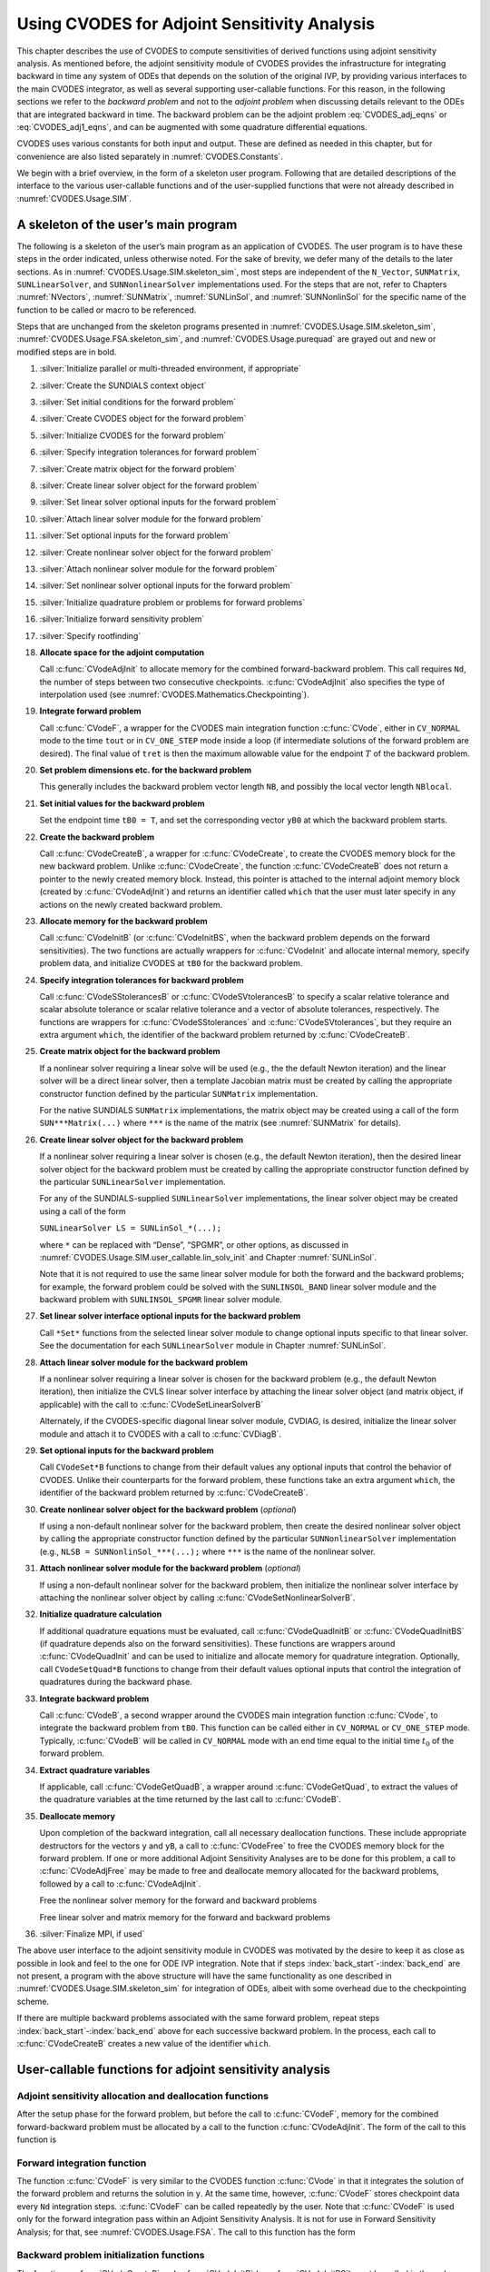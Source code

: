 .. ----------------------------------------------------------------
   SUNDIALS Copyright Start
   Copyright (c) 2002-2023, Lawrence Livermore National Security
   and Southern Methodist University.
   All rights reserved.

   See the top-level LICENSE and NOTICE files for details.

   SPDX-License-Identifier: BSD-3-Clause
   SUNDIALS Copyright End
   ----------------------------------------------------------------

.. _CVODES.Usage.ADJ:

Using CVODES for Adjoint Sensitivity Analysis
=============================================

This chapter describes the use of CVODES to compute sensitivities of derived
functions using adjoint sensitivity analysis. As mentioned before, the adjoint
sensitivity module of CVODES provides the infrastructure for integrating
backward in time any system of ODEs that depends on the solution of the original
IVP, by providing various interfaces to the main CVODES integrator, as well as
several supporting user-callable functions. For this reason, in the following
sections we refer to the *backward problem* and not to the *adjoint problem*
when discussing details relevant to the ODEs that are integrated backward in
time. The backward problem can be the adjoint problem :eq:`CVODES_adj_eqns` or
:eq:`CVODES_adj1_eqns`, and can be augmented with some quadrature differential
equations.

CVODES uses various constants for both input and output. These are defined as
needed in this chapter, but for convenience are also listed separately in
:numref:`CVODES.Constants`.

We begin with a brief overview, in the form of a skeleton user program.
Following that are detailed descriptions of the interface to the various
user-callable functions and of the user-supplied functions that were not already
described in :numref:`CVODES.Usage.SIM`.

.. _CVODES.Usage.ADJ.skeleton_sim:

A skeleton of the user’s main program
-------------------------------------

The following is a skeleton of the user’s main program as an application of
CVODES. The user program is to have these steps in the order indicated, unless
otherwise noted. For the sake of brevity, we defer many of the details to the
later sections. As in :numref:`CVODES.Usage.SIM.skeleton_sim`, most steps are
independent of the ``N_Vector``, ``SUNMatrix``, ``SUNLinearSolver``, and
``SUNNonlinearSolver`` implementations used. For the steps that are not, refer
to Chapters :numref:`NVectors`, :numref:`SUNMatrix`, :numref:`SUNLinSol`, and
:numref:`SUNNonlinSol` for the specific name of the function to be called or
macro to be referenced.

Steps that are unchanged from the skeleton programs presented in
:numref:`CVODES.Usage.SIM.skeleton_sim`, :numref:`CVODES.Usage.FSA.skeleton_sim`,
and :numref:`CVODES.Usage.purequad` are grayed out and new or modified steps are
in bold.

#. :silver:`Initialize parallel or multi-threaded environment, if appropriate`

#. :silver:`Create the SUNDIALS context object`

#. :silver:`Set initial conditions for the forward problem`

#. :silver:`Create CVODES object for the forward problem`

#. :silver:`Initialize CVODES for the forward problem`

#. :silver:`Specify integration tolerances for forward problem`

#. :silver:`Create matrix object for the forward problem`

#. :silver:`Create linear solver object for the forward problem`

#. :silver:`Set linear solver optional inputs for the forward problem`

#. :silver:`Attach linear solver module for the forward problem`

#. :silver:`Set optional inputs for the forward problem`

#. :silver:`Create nonlinear solver object for the forward problem`

#. :silver:`Attach nonlinear solver module for the forward problem`

#. :silver:`Set nonlinear solver optional inputs for the forward problem`

#. :silver:`Initialize quadrature problem or problems for forward problems`

#. :silver:`Initialize forward sensitivity problem`

#. :silver:`Specify rootfinding`

#. **Allocate space for the adjoint computation**

   Call :c:func:`CVodeAdjInit` to allocate memory for the combined
   forward-backward problem. This call requires ``Nd``, the number of steps
   between two consecutive checkpoints. :c:func:`CVodeAdjInit` also specifies
   the type of interpolation used (see :numref:`CVODES.Mathematics.Checkpointing`).

#. **Integrate forward problem**

   Call :c:func:`CVodeF`, a wrapper for the CVODES main integration function
   :c:func:`CVode`, either in ``CV_NORMAL`` mode to the time ``tout`` or in
   ``CV_ONE_STEP`` mode inside a loop (if intermediate solutions of the forward
   problem are desired). The final value of ``tret`` is then the maximum
   allowable value for the endpoint :math:`T` of the backward problem.

#. **Set problem dimensions etc. for the backward problem**

   .. index:: back_start

   This generally includes the backward problem vector length ``NB``, and possibly the local vector length ``NBlocal``.

#. **Set initial values for the backward problem**

   Set the endpoint time ``tB0 = T``, and set the corresponding vector ``yB0``
   at which the backward problem starts.

#. **Create the backward problem**

   Call :c:func:`CVodeCreateB`, a wrapper for :c:func:`CVodeCreate`, to create
   the CVODES memory block for the new backward problem. Unlike
   :c:func:`CVodeCreate`, the function :c:func:`CVodeCreateB` does not return a
   pointer to the newly created memory block. Instead, this pointer is attached
   to the internal adjoint memory block (created by :c:func:`CVodeAdjInit`) and
   returns an identifier called ``which`` that the user must later specify in
   any actions on the newly created backward problem.

#. **Allocate memory for the backward problem**

   Call :c:func:`CVodeInitB` (or :c:func:`CVodeInitBS`, when the backward
   problem depends on the forward sensitivities). The two functions are actually
   wrappers for :c:func:`CVodeInit` and allocate internal memory, specify
   problem data, and initialize CVODES at ``tB0`` for the backward problem.

#. **Specify integration tolerances for backward problem**

   Call :c:func:`CVodeSStolerancesB` or :c:func:`CVodeSVtolerancesB` to specify
   a scalar relative tolerance and scalar absolute tolerance or scalar relative
   tolerance and a vector of absolute tolerances, respectively. The functions
   are wrappers for :c:func:`CVodeSStolerances` and :c:func:`CVodeSVtolerances`,
   but they require an extra argument ``which``, the identifier of the backward
   problem returned by :c:func:`CVodeCreateB`.

#. **Create matrix object for the backward problem**

   .. index:: matrixB

   If a nonlinear solver requiring a linear solve will be used (e.g., the the
   default Newton iteration) and the linear solver will be a direct linear
   solver, then a template Jacobian matrix must be created by calling the
   appropriate constructor function defined by the particular ``SUNMatrix``
   implementation.

   For the native SUNDIALS ``SUNMatrix`` implementations, the matrix object may
   be created using a call of the form ``SUN***Matrix(...)`` where ``***`` is
   the name of the matrix (see :numref:`SUNMatrix` for details).

#. **Create linear solver object for the backward problem**

   .. index:: lin_solverB

   If a nonlinear solver requiring a linear solver is chosen (e.g., the default
   Newton iteration), then the desired linear solver object for the backward
   problem must be created by calling the appropriate constructor function
   defined by the particular ``SUNLinearSolver`` implementation.

   For any of the SUNDIALS-supplied ``SUNLinearSolver`` implementations, the
   linear solver object may be created using a call of the form

   ``SUNLinearSolver LS = SUNLinSol_*(...);``

   where ``*`` can be replaced with “Dense”, “SPGMR”, or other options, as
   discussed in :numref:`CVODES.Usage.SIM.user_callable.lin_solv_init` and Chapter
   :numref:`SUNLinSol`.

   Note that it is not required to use the same linear solver module for both
   the forward and the backward problems; for example, the forward problem could
   be solved with the ``SUNLINSOL_BAND`` linear solver module and the backward
   problem with ``SUNLINSOL_SPGMR`` linear solver module.

#. **Set linear solver interface optional inputs for the backward problem**

   Call ``*Set*`` functions from the selected linear solver module to change
   optional inputs specific to that linear solver. See the documentation for
   each ``SUNLinearSolver`` module in Chapter :numref:`SUNLinSol`.

#. **Attach linear solver module for the backward problem**

   .. index:: lin_solver_interfaceB

   If a nonlinear solver requiring a linear solver is chosen for the backward
   problem (e.g., the default Newton iteration), then initialize the CVLS linear
   solver interface by attaching the linear solver object (and matrix object, if
   applicable) with the call to :c:func:`CVodeSetLinearSolverB`

   Alternately, if the CVODES-specific diagonal linear solver module, CVDIAG, is
   desired, initialize the linear solver module and attach it to CVODES with a
   call to :c:func:`CVDiagB`.

#. **Set optional inputs for the backward problem**

   Call ``CVodeSet*B`` functions to change from their default values any
   optional inputs that control the behavior of CVODES. Unlike their
   counterparts for the forward problem, these functions take an extra argument
   ``which``, the identifier of the backward problem returned by
   :c:func:`CVodeCreateB`.

#. **Create nonlinear solver object for the backward problem** (*optional*)

   If using a non-default nonlinear solver for the backward problem, then create
   the desired nonlinear solver object by calling the appropriate constructor
   function defined by the particular ``SUNNonlinearSolver`` implementation
   (e.g., ``NLSB = SUNNonlinSol_***(...);`` where ``***`` is the name of the
   nonlinear solver.

#. **Attach nonlinear solver module for the backward problem** (*optional*)

   If using a non-default nonlinear solver for the backward problem, then
   initialize the nonlinear solver interface by attaching the nonlinear
   solver object by calling :c:func:`CVodeSetNonlinearSolverB`.

#. **Initialize quadrature calculation**

   .. index:: quadB

   If additional quadrature equations must be evaluated, call
   :c:func:`CVodeQuadInitB` or :c:func:`CVodeQuadInitBS` (if quadrature depends
   also on the forward sensitivities). These functions are wrappers around
   :c:func:`CVodeQuadInit` and can be used to initialize and allocate memory for
   quadrature integration. Optionally, call ``CVodeSetQuad*B`` functions to
   change from their default values optional inputs that control the integration
   of quadratures during the backward phase.

#. **Integrate backward problem**

   Call :c:func:`CVodeB`, a second wrapper around the CVODES main integration
   function :c:func:`CVode`, to integrate the backward problem from ``tB0``.
   This function can be called either in ``CV_NORMAL`` or ``CV_ONE_STEP`` mode.
   Typically, :c:func:`CVodeB` will be called in ``CV_NORMAL`` mode with an end
   time equal to the initial time :math:`t_0` of the forward problem.

#. **Extract quadrature variables**

   .. index:: back_end

   If applicable, call :c:func:`CVodeGetQuadB`, a wrapper around
   :c:func:`CVodeGetQuad`, to extract the values of the quadrature variables at
   the time returned by the last call to :c:func:`CVodeB`.

#. **Deallocate memory**

   Upon completion of the backward integration, call all necessary deallocation
   functions. These include appropriate destructors for the vectors ``y`` and
   ``yB``, a call to :c:func:`CVodeFree` to free the CVODES memory block for the
   forward problem. If one or more additional Adjoint Sensitivity Analyses are
   to be done for this problem, a call to :c:func:`CVodeAdjFree` may be made to
   free and deallocate memory allocated for the backward problems, followed by a
   call to :c:func:`CVodeAdjInit`.

   Free the nonlinear solver memory for the forward and backward problems

   Free linear solver and matrix memory for the forward and backward problems

#. :silver:`Finalize MPI, if used`


The above user interface to the adjoint sensitivity module in CVODES was
motivated by the desire to keep it as close as possible in look and feel to the
one for ODE IVP integration. Note that if steps
:index:`back_start`-:index:`back_end` are not present, a program with the above
structure will have the same functionality as one described in
:numref:`CVODES.Usage.SIM.skeleton_sim` for integration of ODEs, albeit with some
overhead due to the checkpointing scheme.

If there are multiple backward problems associated with the same forward
problem, repeat steps :index:`back_start`-:index:`back_end` above for each
successive backward problem. In the process, each call to :c:func:`CVodeCreateB`
creates a new value of the identifier ``which``.


.. _CVODES.Usage.ADJ.user_callable:

User-callable functions for adjoint sensitivity analysis
--------------------------------------------------------


.. _CVODES.Usage.ADJ.user_callable.adjinit:

Adjoint sensitivity allocation and deallocation functions
^^^^^^^^^^^^^^^^^^^^^^^^^^^^^^^^^^^^^^^^^^^^^^^^^^^^^^^^^

After the setup phase for the forward problem, but before the call to
:c:func:`CVodeF`, memory for the combined forward-backward problem must be
allocated by a call to the function :c:func:`CVodeAdjInit`. The form of the call
to this function is


.. c:function:: int CVodeAdjInit(void * cvode_mem, long int Nd, int interpType)

   The function :c:func:`CVodeAdjInit` updates CVODES memory block by allocating  the
   internal memory needed for backward integration.  Space is allocated for the
   ``Nd = N_d`` interpolation data points, and a linked  list of checkpoints
   is initialized.

   **Arguments:**
     * ``cvode_mem`` -- is the pointer to the CVODES memory block returned by a previous call to :c:func:`CVodeCreate`.
     * ``Nd`` -- is the number of integration steps between two consecutive checkpoints.
     * ``interpType`` -- specifies the type of interpolation used and can be ``CV_POLYNOMIAL`` or ``CV_HERMITE`` , indicating variable-degree polynomial and cubic Hermite interpolation, respectively see :numref:`CVODES.Mathematics.Checkpointing`.

   **Return value:**
     * ``CV_SUCCESS`` -- :c:func:`CVodeAdjInit` was successful.
     * ``CV_MEM_FAIL`` -- A memory allocation request has failed.
     * ``CV_MEM_NULL`` -- ``cvode_mem`` was NULL.
     * ``CV_ILL_INPUT`` -- One of the parameters was invalid: ``Nd`` was not positive or ``interpType`` is not one of the ``CV_POLYNOMIAL`` or ``CV_HERMITE``.

   **Notes:**
      The user must set ``Nd`` so that all data needed for interpolation of the
      forward problem solution between two checkpoints fits in memory.
      :c:func:`CVodeAdjInit`  attempts to allocate space for ``2*Nd+3`` variables
      of type ``N_Vector``.  If an error occurred, :c:func:`CVodeAdjInit` also sends a
      message to the  error handler function.


.. c:function:: int CVodeAdjReInit(void * cvode_mem)

   The function :c:func:`CVodeAdjReInit` reinitializes the CVODES memory  block for
   ASA, assuming that the number of steps between check  points and the type of
   interpolation remain unchanged.

   **Arguments:**
     * ``cvode_mem`` -- is the pointer to the CVODES memory block returned by a previous call to :c:func:`CVodeCreate`.

   **Return value:**
     * ``CV_SUCCESS`` -- :c:func:`CVodeAdjReInit` was successful.
     * ``CV_MEM_NULL`` -- ``cvode_mem`` was NULL.
     * ``CV_NO_ADJ`` -- The function :c:func:`CVodeAdjInit` was not previously called.

   **Notes:**
      The list of check points (and associated memory) is deleted.  The list of
      backward problems is kept. However, new backward problems can  be added to
      this list by calling :c:func:`CVodeCreateB`. If a new list of backward
      problems is also needed, then free the adjoint memory (by calling
      :c:func:`CVodeAdjFree`) and reinitialize ASA with :c:func:`CVodeAdjInit`.
      The CVODES memory for the forward and backward problems can be
      reinitialized  separately by calling :c:func:`CVodeReInit` and
      :c:func:`CVodeReInitB`, respectively.


.. c:function:: void CVodeAdjFree(void * cvode_mem)

   The function :c:func:`CVodeAdjFree` frees the memory related to backward
   integration allocated by a previous call to :c:func:`CVodeAdjInit`.

   **Argument:**
      * ``cvode_mem`` -- is the pointer to the CVODES memory block returned by a previous call to :c:func:`CVodeCreate`.

   **Return value:**
      The function has no return value.

   **Notes:**
      This function frees all memory allocated by :c:func:`CVodeAdjInit`. This
      includes workspace memory, the linked list of checkpoints, memory for the
      interpolation data, as well as the CVODES memory for the backward
      integration phase. Unless one or more further calls to
      :c:func:`CVodeAdjInit` are to be made, :c:func:`CVodeAdjFree` should not
      be called by the user, as it is invoked automatically by
      :c:func:`CVodeFree`.


.. _CVODES.Usage.ADJ.user_callable.cvodef:

Forward integration function
^^^^^^^^^^^^^^^^^^^^^^^^^^^^

The function :c:func:`CVodeF` is very similar to the CVODES function
:c:func:`CVode` in that it integrates the solution of the forward problem and
returns the solution in ``y``. At the same time, however, :c:func:`CVodeF`
stores checkpoint data every ``Nd`` integration steps. :c:func:`CVodeF` can be
called repeatedly by the user. Note that :c:func:`CVodeF` is used only for the
forward integration pass within an Adjoint Sensitivity Analysis. It is not for
use in Forward Sensitivity Analysis; for that, see :numref:`CVODES.Usage.FSA`.
The call to this function has the form


.. c:function:: int CVodeF(void * cvode_mem, sunrealtype tout, N_Vector yret, sunrealtype* tret, int itask, int* ncheck)

   The function :c:func:`CVodeF` integrates the forward problem over an interval
   in :math:`t`  and saves checkpointing data.

   **Arguments:**
     * ``cvode_mem`` -- pointer to the CVODES memory block.
     * ``tout`` -- the next time at which a computed solution is desired.
     * ``yret`` -- the computed solution vector :math:`y`.
     * ``tret`` -- the time reached by the solver output.
     * ``itask`` -- output mode a flag indicating the job of the solver for the next step. The ``CV_NORMAL`` task is to have the solver take internal steps until it has reached or just passed the user-specified ``tout`` parameter. The solver then interpolates in order to return an approximate value of :math:`y(\text{tout})`. The ``CV_ONE_STEP`` option tells the solver to just take one internal step and return the solution at the point reached by that step.
     * ``ncheck`` -- the number of internal checkpoints stored so far.

   **Return value:**
     * ``CV_SUCCESS`` -- :c:func:`CVodeF` succeeded.
     * ``CV_TSTOP_RETURN`` -- :c:func:`CVodeF` succeeded by reaching the optional stopping point.
     * ``CV_ROOT_RETURN`` -- :c:func:`CVodeF` succeeded and found one or more roots. In this case, ``tret`` is the location of the root. If ``nrtfn > 1`` , call :c:func:`CVodeGetRootInfo` to see which :math:`g_i` were found to have a root.
     * ``CV_NO_MALLOC`` -- The function :c:func:`CVodeInit` has not been previously called.
     * ``CV_ILL_INPUT`` -- One of the inputs to :c:func:`CVodeF` is illegal.
     * ``CV_TOO_MUCH_WORK`` -- The solver took ``mxstep`` internal steps but could not reach ``tout``.
     * ``CV_TOO_MUCH_ACC`` -- The solver could not satisfy the accuracy demanded by the user for some internal step.
     * ``CV_ERR_FAILURE`` -- Error test failures occurred too many times during one internal time step or occurred with :math:`|h| = h_{min}`.
     * ``CV_CONV_FAILURE`` -- Convergence test failures occurred too many times during one internal time step or occurred with :math:`|h| = h_{min}`.
     * ``CV_LSETUP_FAIL`` -- The linear solver's setup function failed in an unrecoverable manner.
     * ``CV_LSOLVE_FAIL`` -- The linear solver's solve function failed in an unrecoverable manner.
     * ``CV_NO_ADJ`` -- The function :c:func:`CVodeAdjInit` has not been previously called.
     * ``CV_MEM_FAIL`` -- A memory allocation request has failed in an attempt to allocate space for a new checkpoint.

   **Notes:**
      All failure return values are negative and therefore a test
      ``flag``:math:`< 0`  will trap all :c:func:`CVodeF` failures.  At this
      time, :c:func:`CVodeF` stores checkpoint information in memory only.
      Future versions will provide for a safeguard option of dumping checkpoint
      data into a temporary file as needed. The data stored at each checkpoint
      is basically  a snapshot of the CVODES internal memory block and contains
      enough information  to restart the integration from that time and to
      proceed with the same step size and  method order sequence as during the
      forward integration.  In addition, :c:func:`CVodeF` also stores
      interpolation data between consecutive checkpoints  so that, at the end of
      this first forward integration phase, interpolation information  is
      already available from the last checkpoint forward. In particular,  if no
      checkpoints were necessary, there is no need for the second forward
      integration phase.

   .. warning::
      It is illegal to change the integration tolerances between consecutive
      calls  to :c:func:`CVodeF`, as this information is not captured in the
      checkpoint data.


.. _CVODES.Usage.ADJ.user_callable.cvinitb:

Backward problem initialization functions
^^^^^^^^^^^^^^^^^^^^^^^^^^^^^^^^^^^^^^^^^

The functions :c:func:`CVodeCreateB` and :c:func:`CVodeInitB` (or
:c:func:`CVodeInitBS`) must be called in the order listed. They instantiate a
CVODES solver object, provide problem and solution specifications, and allocate
internal memory for the backward problem.


.. c:function:: int CVodeCreateB(void * cvode_mem, int lmmB, int* which)

   The function :c:func:`CVodeCreateB` instantiates a CVODES solver object and
   specifies  the solution method for the backward problem.

   **Arguments:**
     * ``cvode_mem`` -- pointer to the CVODES memory block returned by :c:func:`CVodeCreate`.
     * ``lmmB`` -- specifies the linear multistep method and may be one of two possible values: ``CV_ADAMS`` or ``CV_BDF``.
     * ``which`` -- contains the identifier assigned by CVODES for the newly created backward problem. Any call to ``CVode*B`` functions requires such an identifier.

   **Return value:**
     * ``CV_SUCCESS`` -- The call to :c:func:`CVodeCreateB` was successful.
     * ``CV_MEM_NULL`` -- ``cvode_mem`` was ``NULL``.
     * ``CV_NO_ADJ`` -- The function :c:func:`CVodeAdjInit` has not been previously called.
     * ``CV_MEM_FAIL`` -- A memory allocation request has failed.


There are two initialization functions for the backward problem – one for the
case when the backward problem does not depend on the forward sensitivities, and
one for the case when it does. These two functions are described next.


.. c:function:: int CVodeInitB(void * cvode_mem, int which, CVRhsFnB rhsB, sunrealtype tB0, N_Vector yB0)

   The function :c:func:`CVodeInitB` provides problem specification, allocates
   internal memory,  and initializes the backward problem.

   **Arguments:**
     * ``cvode_mem`` -- pointer to the CVODES memory block returned by :c:func:`CVodeCreate`.
     * ``which`` -- represents the identifier of the backward problem.
     * ``rhsB`` -- is the :c:type:`CVRhsFnB` function which computes :math:`f_B` , the right-hand side of the backward ODE problem.
     * ``tB0`` -- specifies the endpoint :math:`T` where final conditions are provided for the backward problem, normally equal to the endpoint of the forward integration.
     * ``yB0`` -- is the initial value at :math:`t =` ``tB0`` of the backward solution.

   **Return value:**
     * ``CV_SUCCESS`` -- The call to :c:func:`CVodeInitB` was successful.
     * ``CV_NO_MALLOC`` -- The function :c:func:`CVodeInit` has not been previously called.
     * ``CV_MEM_NULL`` -- ``cvode_mem`` was ``NULL``.
     * ``CV_NO_ADJ`` -- The function :c:func:`CVodeAdjInit` has not been previously called.
     * ``CV_BAD_TB0`` -- The final time ``tB0`` was outside the interval over which the forward problem was solved.
     * ``CV_ILL_INPUT`` -- The parameter ``which`` represented an invalid identifier, or either ``yB0`` or ``rhsB`` was ``NULL``.

   **Notes:**
      The memory allocated by :c:func:`CVodeInitB` is deallocated by the
      function  :c:func:`CVodeAdjFree`.


The function :c:func:`CVodeInitB` initializes the backward problem when it does
not depend on the forward sensitivities. It is essentially a wrapper for
:c:func:`CVodeInit` with some particularization for backward integration, as
described below.

For the case when backward problem also depends on the forward sensitivities,
user must call :c:func:`CVodeInitBS` instead of :c:func:`CVodeInitB`. Only the
third argument of each function differs between these two functions.


.. c:function:: int CVodeInitBS(void * cvode_mem, int which, CVRhsFnBS rhsBS, sunrealtype tB0, N_Vector yB0)

   The function :c:func:`CVodeInitBS` provides problem specification, allocates
   internal memory,  and initializes the backward problem.

   **Arguments:**
     * ``cvode_mem`` -- pointer to the CVODES memory block returned by :c:func:`CVodeCreate`.
     * ``which`` -- represents the identifier of the backward problem.
     * ``rhsBS`` -- is the :c:type:`CVRhsFnBS` function which computes :math:`f_B` , the right-hand side of the backward ODE problem.
     * ``tB0`` -- specifies the endpoint :math:`T` where final conditions are provided for the backward problem.
     * ``yB0`` -- is the initial value at :math:`t =` ``tB0`` of the backward solution.

   **Return value:**
     * ``CV_SUCCESS`` -- The call to :c:func:`CVodeInitB` was successful.
     * ``CV_NO_MALLOC`` -- The function :c:func:`CVodeInit` has not been previously called.
     * ``CV_MEM_NULL`` -- ``cvode_mem`` was ``NULL``.
     * ``CV_NO_ADJ`` -- The function :c:func:`CVodeAdjInit` has not been previously called.
     * ``CV_BAD_TB0`` -- The final time ``tB0`` was outside the interval over which the forward problem was solved.
     * ``CV_ILL_INPUT`` -- The parameter ``which`` represented an invalid identifier, either ``yB0`` or ``rhsBS`` was ``NULL`` , or sensitivities were not active during the forward integration.

   **Notes:**
      The memory allocated by :c:func:`CVodeInitBS` is deallocated by the
      function  :c:func:`CVodeAdjFree`.


The function :c:func:`CVodeReInitB` reinitializes CVODES for the solution of a
series of backward problems, each identified by a value of the parameter
``which``. :c:func:`CVodeReInitB` is essentially a wrapper for
:c:func:`CVodeReInit`, and so all details given for :c:func:`CVodeReInit` apply
here. Also note that :c:func:`CVodeReInitB` can be called to reinitialize the
backward problem even it has been initialized with the sensitivity-dependent
version :c:func:`CVodeInitBS`. Before calling :c:func:`CVodeReInitB` for a new
backward problem, call any desired solution extraction functions ``CVodeGet**``
associated with the previous backward problem. The call to the
:c:func:`CVodeReInitB` function has the form


.. c:function:: int CVodeReInitB(void * cvode_mem, int which, sunrealtype tB0, N_Vector yB0)

   The function :c:func:`CVodeReInitB` reinitializes a CVODES backward problem.

   **Arguments:**
     * ``cvode_mem`` -- pointer to CVODES memory block returned by :c:func:`CVodeCreate`.
     * ``which`` -- represents the identifier of the backward problem.
     * ``tB0`` -- specifies the endpoint :math:`T` where final conditions are provided for the backward problem.
     * ``yB0`` -- is the initial value at :math:`t =` ``tB0`` of the backward solution.

   **Return value:**
     * ``CV_SUCCESS`` -- The call to :c:func:`CVodeReInitB` was successful.
     * ``CV_NO_MALLOC`` -- The function :c:func:`CVodeInit` has not been previously called.
     * ``CV_MEM_NULL`` -- The ``cvode_mem`` memory block pointer was ``NULL``.
     * ``CV_NO_ADJ`` -- The function :c:func:`CVodeAdjInit` has not been previously called.
     * ``CV_BAD_TB0`` -- The final time ``tB0`` is outside the interval over which the forward problem was solved.
     * ``CV_ILL_INPUT`` -- The parameter ``which`` represented an invalid identifier, or ``yB0`` was ``NULL``.


.. _CVODES.Usage.ADJ.user_callable.cvtolerances_b:

Tolerance specification functions for backward problem
^^^^^^^^^^^^^^^^^^^^^^^^^^^^^^^^^^^^^^^^^^^^^^^^^^^^^^

One of the following two functions must be called to specify the integration
tolerances for the backward problem. Note that this call must be made after the
call to :c:func:`CVodeInitB` or :c:func:`CVodeInitBS`.


.. c:function:: int CVodeSStolerancesB(void * cvode_mem, int which, sunrealtype reltolB, sunrealtype abstolB)

   The function :c:func:`CVodeSStolerancesB` specifies scalar relative and absolute  tolerances.

   **Arguments:**
     * ``cvode_mem`` -- pointer to the CVODES memory block returned by :c:func:`CVodeCreate`.
     * ``which`` -- represents the identifier of the backward problem.
     * ``reltolB`` -- is the scalar relative error tolerance.
     * ``abstolB`` -- is the scalar absolute error tolerance.

   **Return value:**
     * ``CV_SUCCESS`` -- The call to :c:func:`CVodeSStolerancesB` was successful.
     * ``CV_MEM_NULL`` -- The CVODES memory block was not initialized through a previous call to :c:func:`CVodeCreate`.
     * ``CV_NO_MALLOC`` -- The allocation function :c:func:`CVodeInit` has not been called.
     * ``CV_NO_ADJ`` -- The function :c:func:`CVodeAdjInit` has not been previously called.
     * ``CV_ILL_INPUT`` -- One of the input tolerances was negative.


.. c:function:: int CVodeSVtolerancesB(void * cvode_mem, int which, reltolBabstolB)

   The function :c:func:`CVodeSVtolerancesB` specifies scalar relative tolerance and  vector absolute tolerances.

   **Arguments:**
     * ``cvode_mem`` -- pointer to the CVODES memory block returned by :c:func:`CVodeCreate`.
     * ``which`` -- represents the identifier of the backward problem.
     * ``reltol`` -- is the scalar relative error tolerance.
     * ``abstol`` -- is the vector of absolute error tolerances.

   **Return value:**
     * ``CV_SUCCESS`` -- The call to :c:func:`CVodeSVtolerancesB` was successful.
     * ``CV_MEM_NULL`` -- The CVODES memory block was not initialized through a previous call to :c:func:`CVodeCreate`.
     * ``CV_NO_MALLOC`` -- The allocation function :c:func:`CVodeInit` has not been called.
     * ``CV_NO_ADJ`` -- The function :c:func:`CVodeAdjInit` has not been previously called.
     * ``CV_ILL_INPUT`` -- The relative error tolerance was negative or the absolute tolerance had a negative component.

   **Notes:**
      This choice of tolerances is important when the absolute error tolerance
      needs to  be different for each component of the state vector :math:`y`.


.. _CVODES.Usage.ADJ.user_callable.lin_solv_b:

Linear solver initialization functions for backward problem
^^^^^^^^^^^^^^^^^^^^^^^^^^^^^^^^^^^^^^^^^^^^^^^^^^^^^^^^^^^

All CVODES linear solver modules available for forward problems are available
for the backward problem. They should be created as for the forward problem and
then attached to the memory structure for the backward problem using the
following functions.


.. c:function:: int CVodeSetLinearSolverB(void * cvode_mem, int which, SUNLinearSolver LS, SUNMatrix A)

   The function :c:func:`CVodeSetLinearSolverB` attaches a generic
   ``SUNLinearSolver`` object ``LS`` and corresponding template Jacobian
   ``SUNMatrix`` object ``A`` to CVODES, initializing the  CVLS linear solver
   interface for solution of the backward  problem.

   **Arguments:**
     * ``cvode_mem`` -- pointer to the CVODES memory block.
     * ``which`` -- represents the identifier of the backward problem returned by :c:func:`CVodeCreateB`.
     * ``LS`` -- SUNLINSOL object to use for solving linear systems for the backward problem.
     * ``A`` -- SUNMATRIX object for used as a template for the Jacobian for the backward problem or ``NULL`` if not applicable.

   **Return value:**
     * ``CVLS_SUCCESS`` -- The CVLS initialization was successful.
     * ``CVLS_MEM_NULL`` -- The ``cvode_mem`` pointer is ``NULL``.
     * ``CVLS_ILL_INPUT`` -- The parameter ``which`` represented an invalid identifier.
     * ``CVLS_MEM_FAIL`` -- A memory allocation request failed.
     * ``CVLS_NO_ADJ`` -- The function ``CVAdjInit`` has not been previously called.

   **Notes:**
      If ``LS`` is a matrix-based linear solver, then the template  Jacobian
      matrix ``J`` will be used in the solve process, so if  additional storage
      is required within the ``SUNMatrix`` object  (e.g., for factorization of a
      banded matrix), ensure that the input  object is allocated with sufficient
      size (see the documentation of  the particular ``SUNMatrix`` type in
      :numref:`SUNMatrix`).  The previous routines ``CVDlsSetLinearSolverB`` and
      ``CVSpilsSetLinearSolverB`` are now wrappers for this routine, and may
      still be used for backward-compatibility.  However, these will be
      deprecated in future releases, so we recommend that users transition  to
      the new routine name soon.


.. c:function:: int CVDiagB(void * cvode_mem, int which)

   The function ``CVDiagB`` selects the CVDIAG linear solver for the solution
   of the backward problem.  The user's main program must include the
   ``cvodes_diag.h`` header file.

   **Arguments:**
     * ``cvode_mem`` -- pointer to the CVODES memory block.
     * ``which`` -- represents the identifier of the backward problem returned by :c:func:`CVodeCreateB`.

   **Return value:**
     * ``CVDIAG_SUCCESS`` -- The CVDIAG initialization was successful.
     * ``CVDIAG_MEM_NULL`` -- The ``cvode_mem`` pointer is ``NULL``.
     * ``CVDIAG_ILL_INPUT`` -- The CVDIAG solver is not compatible with the current NVECTOR module.
     * ``CVDIAG_MEM_FAIL`` -- A memory allocation request failed.

   **Notes:**
      The CVDIAG solver is the simplest of all of the available CVODES  linear
      solver interfaces.  The CVDIAG solver uses an approximate  diagonal
      Jacobian formed by way of a difference quotient. The user  does not have
      the option of supplying a function to compute an  approximate diagonal
      Jacobian.


.. _CVODES.Usage.ADJ.user_callable.nonlin_solv_init_b:

Nonlinear solver initialization function for backward problem
^^^^^^^^^^^^^^^^^^^^^^^^^^^^^^^^^^^^^^^^^^^^^^^^^^^^^^^^^^^^^

All CVODES nonlinear solver modules available for forward problems are available
for the backward problem. As with the forward problem CVODES uses the
``SUNNonlinearSolver`` implementation of Newton’s method defined by the
:ref:`SUNNONLINSOL_NEWTON <SUNNonlinSol.Newton>` module by default.

To specify a different nonlinear solver for the backward problem, the user’s
program must create a ``SUNNonlinearSolver`` object by calling the appropriate
constructor routine. The user must then attach the ``SUNNonlinearSolver`` object
by calling :c:func:`CVodeSetNonlinearSolverB`, as documented below.

When changing the nonlinear solver in CVODES, :c:func:`CVodeSetNonlinearSolverB`
must be called after :c:func:`CVodeInitB`. If any calls to :c:func:`CVodeB` have
been made, then CVODES will need to be reinitialized by calling
:c:func:`CVodeReInitB` to ensure that the nonlinear solver is initialized
correctly before any subsequent calls to :c:func:`CVodeB`.

.. c:function:: int CVodeSetNonlinearSolverB(void * cvode_mem, int which, SUNNonlinearSolver NLS)

   The function :c:func:`CVodeSetNonLinearSolverB` attaches a
   ``SUNNONLINEARSOLVER``  object (``NLS``) to CVODES for the solution of the
   backward problem.

   **Arguments:**
     * ``cvode_mem`` -- pointer to the CVODES memory block.
     * ``which`` -- represents the identifier of the backward problem returned by :c:func:`CVodeCreateB`.
     * ``NLS`` -- SUNNONLINSOL object to use for solving nonlinear systems for the backward problem.

   **Return value:**
     * ``CV_SUCCESS`` -- The nonlinear solver was successfully attached.
     * ``CV_MEM_NULL`` -- The ``cvode_mem`` pointer is ``NULL``.
     * ``CVLS_NO_ADJ`` -- The function ``CVAdjInit`` has not been previously called.
     * ``CV_ILL_INPUT`` -- The parameter ``which`` represented an invalid identifier or the SUNNONLINSOL object is ``NULL`` , does not implement the required nonlinear solver operations, is not of the correct type, or the residual function, convergence test function, or maximum number of nonlinear iterations could not be set.


.. _CVODES.Usage.ADJ.user_callable.cvsolveb:

Backward integration function
^^^^^^^^^^^^^^^^^^^^^^^^^^^^^

The function :c:func:`CVodeB` performs the integration of the backward problem.
It is essentially a wrapper for the CVODES main integration function
:c:func:`CVode` and, in the case in which checkpoints were needed, it evolves
the solution of the backward problem through a sequence of forward-backward
integration pairs between consecutive checkpoints. The first run of each pair
integrates the original IVP forward in time and stores interpolation data; the
second run integrates the backward problem backward in time and performs the
required interpolation to provide the solution of the IVP to the backward
problem.

The function :c:func:`CVodeB` does not return the solution ``yB`` itself. To
obtain that, call the function :c:func:`CVodeGetB`, which is also described
below.

The :c:func:`CVodeB` function does not support rootfinding, unlike
:c:func:`CVodeF`, which supports the finding of roots of functions of
:math:`(t,y)`. If rootfinding was performed by :c:func:`CVodeF`, then for the
sake of efficiency, it should be disabled for :c:func:`CVodeB` by first calling
:c:func:`CVodeRootInit` with ``nrtfn`` = 0.

The call to :c:func:`CVodeB` has the form

.. c:function:: int CVodeB(void * cvode_mem, sunrealtype tBout, int itaskB)

   The function :c:func:`CVodeB` integrates the backward ODE problem.

   **Arguments:**
     * ``cvode_mem`` -- pointer to the CVODES memory returned by :c:func:`CVodeCreate`.
     * ``tBout`` -- the next time at which a computed solution is desired.
     * ``itaskB`` --  output mode a flag indicating the job of the solver for the next step. The ``CV_NORMAL`` task is to have the solver take internal steps until it has reached or just passed the user-specified value ``tBout``. The solver then interpolates in order to return an approximate value of :math:`yB(\texttt{tBout})`. The ``CV_ONE_STEP`` option tells the solver to take just one internal step in the direction of ``tBout`` and return.

   **Return value:**
     * ``CV_SUCCESS`` -- :c:func:`CVodeB` succeeded.
     * ``CV_MEM_NULL`` -- ``cvode_mem`` was ``NULL``.
     * ``CV_NO_ADJ`` -- The function :c:func:`CVodeAdjInit` has not been previously called.
     * ``CV_NO_BCK`` -- No backward problem has been added to the list of backward problems by a call to :c:func:`CVodeCreateB`.
     * ``CV_NO_FWD`` -- The function :c:func:`CVodeF` has not been previously called.
     * ``CV_ILL_INPUT`` -- One of the inputs to :c:func:`CVodeB` is illegal.
     * ``CV_BAD_ITASK`` -- The ``itaskB`` argument has an illegal value.
     * ``CV_TOO_MUCH_WORK`` -- The solver took ``mxstep`` internal steps but could not reach ``tBout``.
     * ``CV_TOO_MUCH_ACC`` -- The solver could not satisfy the accuracy demanded by the user for some internal step.
     * ``CV_ERR_FAILURE`` -- Error test failures occurred too many times during one internal time step.
     * ``CV_CONV_FAILURE`` -- Convergence test failures occurred too many times during one internal time step.
     * ``CV_LSETUP_FAIL`` -- The linear solver's setup function failed in an unrecoverable manner.
     * ``CV_SOLVE_FAIL`` -- The linear solver's solve function failed in an unrecoverable manner.
     * ``CV_BCKMEM_NULL`` -- The solver memory for the backward problem was not created with a call to :c:func:`CVodeCreateB`.
     * ``CV_BAD_TBOUT`` -- The desired output time ``tBout`` is outside the interval over which the forward problem was solved.
     * ``CV_REIFWD_FAIL`` -- Reinitialization of the forward problem failed at the first checkpoint corresponding to the initial time of the forward problem.
     * ``CV_FWD_FAIL`` -- An error occurred during the integration of the forward problem.

   **Notes:**
      All failure return values are negative and therefore a test
      ``flag < 0``  will trap all :c:func:`CVodeB` failures.  In the case
      of multiple checkpoints and multiple backward problems, a given  call to
      :c:func:`CVodeB` in ``CV_ONE_STEP`` mode may not advance every problem
      one step, depending on the relative locations of the current times
      reached.  But repeated calls will eventually advance all problems to
      ``tBout``.


In the case of multiple checkpoints and multiple backward problems, a given call
to :c:func:`CVodeB` in ``CV_ONE_STEP`` mode may not advance every problem one
step, depending on the relative locations of the current times reached. But
repeated calls will eventually advance all problems to ``tBout``.

To obtain the solution ``yB`` to the backward problem, call the function :c:func:`CVodeGetB` as follows:

.. c:function:: int CVodeGetB(void * cvode_mem, int which, sunrealtype* tret, N_Vector yB)

   The function :c:func:`CVodeGetB` provides the solution ``yB`` of the backward
   ODE  problem.

   **Arguments:**
     * ``cvode_mem`` -- pointer to the CVODES memory returned by :c:func:`CVodeCreate`.
     * ``which`` -- the identifier of the backward problem.
     * ``tret`` -- the time reached by the solver output.
     * ``yB`` -- the backward solution at time ``tret``.

   **Return value:**
     * ``CV_SUCCESS`` -- :c:func:`CVodeGetB` was successful.
     * ``CV_MEM_NULL`` -- ``cvode_mem`` is ``NULL``.
     * ``CV_NO_ADJ`` -- The function :c:func:`CVodeAdjInit` has not been previously called.
     * ``CV_ILL_INPUT`` -- The parameter ``which`` is an invalid identifier.

   .. warning::
      The user must allocate space for ``yB``.  To obtain the solution
      associated with a given backward problem at some  other time within the
      last integration step, first obtain a pointer to the  proper CVODES
      memory structure by calling :c:func:`CVodeGetAdjCVodeBmem`  and then
      use it to call :c:func:`CVodeGetDky`.


Adjoint sensitivity optional input
^^^^^^^^^^^^^^^^^^^^^^^^^^^^^^^^^^

At any time during the integration of the forward problem, the user can disable
the checkpointing of the forward sensitivities by calling the following
function:

.. c:function:: int CVodeAdjSetNoSensi(void * cvode_mem)

   The function :c:func:`CVodeAdjSetNoSensi` instructs :c:func:`CVodeF` not  to
   save checkpointing data for forward sensitivities anymore.

   **Arguments:**
     * ``cvode_mem`` -- pointer to the CVODES memory block.

   **Return value:**
     * ``CV_SUCCESS`` -- The call to :c:func:`CVodeCreateB` was successful.
     * ``CV_MEM_NULL`` -- ``cvode_mem`` was ``NULL``.
     * ``CV_NO_ADJ`` -- The function :c:func:`CVodeAdjInit` has not been previously called.


.. _CVODES.Usage.ADJ.user_callable.optional_input_b:

Optional input functions for the backward problem
^^^^^^^^^^^^^^^^^^^^^^^^^^^^^^^^^^^^^^^^^^^^^^^^^

As for the forward problem there are numerous optional input parameters that
control the behavior of the CVODES solver for the backward problem. CVODES
provides functions that can be used to change these optional input parameters
from their default values which are then described in detail in the remainder of
this section, beginning with those for the main CVODES solver and continuing
with those for the linear solver interfaces. Note that the diagonal linear
solver module has no optional inputs. For the most casual use of CVODES, the
reader can skip to :numref:`CVODES.Usage.ADJ.user_supplied`.

We note that, on an error return, all of the optional input functions send an
error message to the error handler function. All error return values are
negative, so the test ``flag < 0`` will catch all errors. Finally, a call to a
``CVodeSet***B`` function can be made from the user’s calling program at any
time and, if successful, takes effect immediately.

Main solver optional input functions
""""""""""""""""""""""""""""""""""""

The adjoint module in CVODES provides wrappers for most of the optional input
functions defined in :numref:`CVODES.Usage.SIM.optional_input.optin_main`. The
only difference is that the user must specify the identifier ``which`` of the
backward problem within the list managed by CVODES.

The optional input functions defined for the backward problem are:

.. code-block:: c

     flag = CVodeSetUserDataB(cvode_mem, which, user_dataB);
     flag = CVodeSetMaxOrdB(cvode_mem, which, maxordB);
     flag = CVodeSetMaxNumStepsB(cvode_mem, which, mxstepsB);
     flag = CVodeSetInitStepB(cvode_mem, which, hinB)
     flag = CVodeSetMinStepB(cvode_mem, which, hminB);
     flag = CVodeSetMaxStepB(cvode_mem, which, hmaxB);
     flag = CVodeSetStabLimDetB(cvode_mem, which, stldetB);
     flag = CVodeSetConstraintsB(cvode_mem, which, constraintsB);

Their return value ``flag`` (of type ``int``) can have any of the return values
of their counterparts, but it can also be ``CV_NO_ADJ`` if
:c:func:`CVodeAdjInit` has not been called, or ``CV_ILL_INPUT`` if ``which`` was
an invalid identifier.

Linear solver interface optional input functions
""""""""""""""""""""""""""""""""""""""""""""""""

When using matrix-based linear solver modules, the CVLS solver interface needs a
function to compute an approximation to the Jacobian matrix or the linear system
for the backward problem. The function to evaluate the Jacobian can be attached
through a call to either :c:func:`CVodeSetJacFnB` or :c:func:`CVodeSetJacFnBS`,
with the second used when the backward problem depends on the forward
sensitivities.

.. c:function:: int CVodeSetJacFnB(void * cvode_mem, int which, CVLsJacFnB jacB)

   The function :c:func:`CVodeSetJacFnB` specifies the Jacobian  approximation
   function to be used for the backward problem.

   **Arguments:**
     * ``cvode_mem`` -- pointer to the CVODES memory returned by :c:func:`CVodeCreate`.
     * ``which`` -- represents the identifier of the backward problem.
     * ``jacB`` -- user-defined Jacobian approximation function.

   **Return value:**
     * ``CVLS_SUCCESS`` -- :c:func:`CVodeSetJacFnB` succeeded.
     * ``CVLS_MEM_NULL`` -- ``cvode_mem`` was ``NULL``.
     * ``CVLS_NO_ADJ`` -- The function :c:func:`CVodeAdjInit` has not been previously called.
     * ``CVLS_LMEM_NULL`` -- The linear solver has not been initialized with a call to :c:func:`CVodeSetLinearSolverB`.
     * ``CVLS_ILL_INPUT`` -- The parameter ``which`` represented an invalid identifier.

   **Notes:**
      The previous routine :c:type:`CVDlsSetJacFnB` is now deprecated.


.. c:function:: int CVodeSetJacFnBS(void * cvode_mem, int which, CVLsJacFnBS jacBS)

   The function :c:func:`CVodeSetJacFnBS` specifies the Jacobian  approximation
   function to be used for the backward problem, in the  case where the backward
   problem depends on the forward sensitivities.

   **Arguments:**
     * ``cvode_mem`` -- pointer to the CVODES memory returned by :c:func:`CVodeCreate`.
     * ``which`` -- represents the identifier of the backward problem.
     * ``jacBS`` -- user-defined Jacobian approximation function.

   **Return value:**
     * ``CVLS_SUCCESS`` -- :c:func:`CVodeSetJacFnBS` succeeded.
     * ``CVLS_MEM_NULL`` -- ``cvode_mem`` was ``NULL``.
     * ``CVLS_NO_ADJ`` -- The function :c:func:`CVodeAdjInit` has not been previously called.
     * ``CVLS_LMEM_NULL`` -- The linear solver has not been initialized with a call to :c:func:`CVodeSetLinearSolverB`.
     * ``CVLS_ILL_INPUT`` -- The parameter ``which`` represented an invalid identifier.

   **Notes:**
      The previous routine :c:type:`CVDlsSetJacFnBS` is now deprecated.


.. c:function:: int CVodeSetLinSysFnB(void * cvode_mem, int which, CVLsLinSysFnB linsysB)

   The function :c:func:`CVodeSetLinSysFnB` specifies the linear system
   approximation function to be used for the backward problem.

   **Arguments:**
     * ``cvode_mem`` -- pointer to the CVODES memory returned by :c:func:`CVodeCreate`.
     * ``which`` -- represents the identifier of the backward problem.
     * ``linsysB`` -- user-defined linear system approximation function.

   **Return value:**
     * ``CVLS_SUCCESS`` -- :c:func:`CVodeSetLinSysFnB` succeeded.
     * ``CVLS_MEM_NULL`` -- ``cvode_mem`` was ``NULL``.
     * ``CVLS_NO_ADJ`` -- The function :c:func:`CVodeAdjInit` has not been previously called.
     * ``CVLS_LMEM_NULL`` -- The linear solver has not been initialized with a call to :c:func:`CVodeSetLinearSolverB`.
     * ``CVLS_ILL_INPUT`` -- The parameter ``which`` represented an invalid identifier.


.. c:function:: int CVodeSetLinSysFnBS(void * cvode_mem, int which, CVLsLinSysFnBS linsysBS)

   The function :c:func:`CVodeSetLinSysFnBS` specifies the linear system
   approximation function to be used for the backward problem, in the  case
   where the backward problem depends on the forward sensitivities.

   **Arguments:**
     * ``cvode_mem`` -- pointer to the CVODES memory returned by :c:func:`CVodeCreate`.
     * ``which`` -- represents the identifier of the backward problem.
     * ``linsysBS`` -- user-defined linear system approximation function.

   **Return value:**
     * ``CVLS_SUCCESS`` -- :c:func:`CVodeSetLinSysFnBS` succeeded.
     * ``CVLS_MEM_NULL`` -- ``cvode_mem`` was ``NULL``.
     * ``CVLS_NO_ADJ`` -- The function :c:func:`CVodeAdjInit` has not been previously called.
     * ``CVLS_LMEM_NULL`` -- The linear solver has not been initialized with a call to :c:func:`CVodeSetLinearSolverB`.
     * ``CVLS_ILL_INPUT`` -- The parameter ``which`` represented an invalid identifier.


The function :c:func:`CVodeSetLinearSolutionScalingB` can be used to enable or
disable solution scaling when using a matrix-based linear solver.

.. c:function:: int CVodeSetLinearSolutionScalingB(void * cvode_mem, int which, sunbooleantype onoffB)

   The function :c:func:`CVodeSetLinearSolutionScalingB` enables or disables
   scaling  the linear system solution to account for a change in :math:`\gamma`
   in the linear  system in the backward problem. For more details see
   :numref:`SUNLinsol.CVODES.lagged`.

   **Arguments:**
     * ``cvode_mem`` -- pointer to the CVODES memory block.
     * ``which`` -- represents the identifier of the backward problem.
     * ``onoffB`` -- flag to enable ``SUNTRUE`` or disable ``SUNFALSE`` scaling

   **Return value:**
     * ``CVLS_SUCCESS`` -- The flag value has been successfully set.
     * ``CVLS_MEM_NULL`` -- The ``cvode_mem`` pointer is ``NULL``.
     * ``CVLS_LMEM_NULL`` -- The CVLS linear solver interface has not been initialized.
     * ``CVLS_ILL_INPUT`` -- The attached linear solver is not matrix-based or the linear multistep method type is not BDF.

   **Notes:**
      By default scaling is enabled with matrix-based linear solvers when using
      BDF  methods.


.. c:function:: int CVodeSetJacTimesB(void * cvode_mem, int which, CVLsJacTimesSetupFnB jsetupB, CVLsJacTimesVecFnB jtvB)

   The function :c:func:`CVodeSetJacTimesB` specifies the Jacobian-vector  setup
   and product functions to be used.

   **Arguments:**
     * ``cvode_mem`` -- pointer to the CVODES memory block.
     * ``which`` -- the identifier of the backward problem.
     * ``jtsetupB`` -- user-defined function to set up the Jacobian-vector product. Pass ``NULL`` if no setup is necessary.
     * ``jtvB`` -- user-defined Jacobian-vector product function.

   **Return value:**
     * ``CVLS_SUCCESS`` -- The optional value has been successfully set.
     * ``CVLS_MEM_NULL`` -- ``cvode_mem`` was ``NULL``.
     * ``CVLS_LMEM_NULL`` -- The CVLS linear solver has not been initialized.
     * ``CVLS_NO_ADJ`` -- The function :c:func:`CVodeAdjInit` has not been previously called.
     * ``CVLS_ILL_INPUT`` -- The parameter ``which`` represented an invalid identifier.

   **Notes:**
      The previous routine ``CVSpilsSetJacTimesB`` is now deprecated.


.. c:function:: int CVodeSetJacTimesBS(void * cvode_mem, int which, CVLsJacTimesVecFnBS jtvBS)

   The function :c:func:`CVodeSetJacTimesBS` specifies the Jacobian-vector
   setup and product functions to be used, in the case where the backward
   problem  depends on the forward sensitivities.

   **Arguments:**
     * ``cvode_mem`` -- pointer to the CVODES memory block.
     * ``which`` -- the identifier of the backward problem.
     * ``jtsetupBS`` -- user-defined function to set up the Jacobian-vector product. Pass ``NULL`` if no setup is necessary.
     * ``jtvBS`` -- user-defined Jacobian-vector product function.

   **Return value:**
     * ``CVLS_SUCCESS`` -- The optional value has been successfully set.
     * ``CVLS_MEM_NULL`` -- ``cvode_mem`` was ``NULL``.
     * ``CVLS_LMEM_NULL`` -- The CVLS linear solver has not been initialized.
     * ``CVLS_NO_ADJ`` -- The function :c:func:`CVodeAdjInit` has not been previously called.
     * ``CVLS_ILL_INPUT`` -- The parameter ``which`` represented an invalid identifier.

   **Notes:**
       The previous routine ``CVSpilsSetJacTimesBS`` is now deprecated.


When using the internal difference quotient the user may optionally supply an
alternative right-hand side function for use in the Jacobian-vector product
approximation for the backward problem by calling
:c:func:`CVodeSetJacTimesRhsFnB`. The alternative right-hand side function
should compute a suitable (and differentiable) approximation to the right-hand
side function provided to :c:func:`CVodeInitB` or :c:func:`CVodeInitBS`. For
example, as done in :cite:p:`dorr2010numerical` for a forward integration
without sensitivity analysis, the alternative function may use lagged values
when evaluating a nonlinearity in the right-hand side to avoid differencing a
potentially non-differentiable factor.


.. c:function:: int CVodeSetJacTimesRhsFnB(void * cvode_mem, int which, CVRhsFn jtimesRhsFn)

   The function :c:func:`CVodeSetJacTimesRhsFn` specifies an alternative ODE
   right-hand side function for use in the internal Jacobian-vector product
   difference quotient approximation.

   **Arguments:**
     * ``cvode_mem`` -- pointer to the CVODES memory block.
     * ``which`` -- the identifier of the backward problem.
     * ``jtimesRhsFn`` -- is the CC function which computes the alternative ODE right-hand side function to use in Jacobian-vector product difference quotient approximations.

   **Return value:**
     * ``CVLS_SUCCESS`` -- The optional value has been successfully set.
     * ``CVLS_MEM_NULL`` -- The ``cvode_mem`` pointer is ``NULL``.
     * ``CVLS_LMEM_NULL`` -- The CVLS linear solver has not been initialized.
     * ``CVLS_NO_ADJ`` -- The function :c:func:`CVodeAdjInit` has not been previously called.
     * ``CVLS_ILL_INPUT`` -- The parameter ``which`` represented an invalid identifier or the internal difference quotient approximation is disabled.

   **Notes:**
      The default is to use the right-hand side function provided to
      :c:func:`CVodeInit`  in the internal difference quotient. If the input
      right-hand side function is  ``NULL``, the default is used.  This function
      must be called after the CVLS linear solver interface  has been
      initialized through a call to :c:func:`CVodeSetLinearSolverB`.


.. c:function:: int CVodeSetPreconditionerB(void * cvode_mem, int which, CVLPrecSetupFnB psetupB, CVLsPrecSolveFnB psolveB)

   The function :c:func:`CVodeSetPrecSolveFnB` specifies the preconditioner
   setup and solve functions for the backward integration.

   **Arguments:**
     * ``cvode_mem`` -- pointer to the CVODES memory block.
     * ``which`` -- the identifier of the backward problem.
     * ``psetupB`` -- user-defined preconditioner setup function.
     * ``psolveB`` -- user-defined preconditioner solve function.

   **Return value:**
     * ``CVLS_SUCCESS`` -- The optional value has been successfully set.
     * ``CVLS_MEM_NULL`` -- ``cvode_mem`` was ``NULL``.
     * ``CVLS_LMEM_NULL`` -- The CVLS linear solver has not been initialized.
     * ``CVLS_NO_ADJ`` -- The function :c:func:`CVodeAdjInit` has not been previously called.
     * ``CVLS_ILL_INPUT`` -- The parameter ``which`` represented an invalid identifier.

   **Notes:**
      The ``psetupB`` argument may be ``NULL`` if no setup operation is involved  in the preconditioner.  The previous routine :c:type:`CVSpilsSetPrecSolveFnB` is now deprecated.


.. c:function:: int CVodeSetPreconditionerBS(void * cvode_mem, int which, CVLsPrecSetupFnBS psetupBS, CVLsPrecSolveFnBS psolveBS)

   The function :c:func:`CVodeSetPrecSolveFnBS` specifies the preconditioner
   setup and solve functions for the backward integration, in the case  where
   the backward problem depends on the forward sensitivities.

   **Arguments:**
     * ``cvode_mem`` -- pointer to the CVODES memory block.
     * ``which`` -- the identifier of the backward problem.
     * ``psetupBS`` -- user-defined preconditioner setup function.
     * ``psolveBS`` -- user-defined preconditioner solve function.

   **Return value:**
     * ``CVLS_SUCCESS`` -- The optional value has been successfully set.
     * ``CVLS_MEM_NULL`` -- ``cvode_mem`` was ``NULL``.
     * ``CVLS_LMEM_NULL`` -- The CVLS linear solver has not been initialized.
     * ``CVLS_NO_ADJ`` -- The function :c:func:`CVodeAdjInit` has not been previously called.
     * ``CVLS_ILL_INPUT`` -- The parameter ``which`` represented an invalid identifier.

   **Notes:**
      The ``psetupBS`` argument may be ``NULL`` if no setup operation is
      involved  in the preconditioner.  The previous routine
      :c:type:`CVSpilsSetPrecSolveFnBS` is now deprecated.


.. c:function:: int CVodeSetEpsLinB(void * cvode_mem, int which, sunrealtype eplifacB)

   The function :c:func:`CVodeSetEpsLinB` specifies the factor by  which the
   Krylov linear solver's convergence test constant is reduced  from the
   nonlinear iteration test constant.  This routine can be used in both the
   cases where the backward problem  does and does not depend on the forward
   sensitvities.

   **Arguments:**
     * ``cvode_mem`` -- pointer to the CVODES memory block.
     * ``which`` -- the identifier of the backward problem.
     * ``eplifacB`` -- value of the convergence test constant reduction factor :math:`\geq 0.0`.

   **Return value:**
     * ``CVLS_SUCCESS`` -- The optional value has been successfully set.
     * ``CVLS_MEM_NULL`` -- ``cvode_mem`` was ``NULL``.
     * ``CVLS_LMEM_NULL`` -- The CVLS linear solver has not been initialized.
     * ``CVLS_NO_ADJ`` -- The function :c:func:`CVodeAdjInit` has not been previously called.
     * ``CVLS_ILL_INPUT`` -- The parameter ``which`` represented an invalid identifier, or ``eplifacB`` was negative.

   **Notes:**
      The default value is :math:`0.05`.  Passing a value ``eplifacB = 0.0``
      also indicates using the default value.  The previous routine
      ``CVSpilsSetEpsLinB`` is now deprecated.


.. c:function:: int CVodeSetLSNormFactorB(void * cvode_mem, int which, sunrealtype nrmfac)

   The function :c:func:`CVodeSetLSNormFactor` specifies the factor to use when
   converting from the integrator tolerance (WRMS norm) to the linear solver
   tolerance (L2 norm) for Newton linear system solves e.g.,  ``tol_L2 = fac *
   tol_WRMS``.  This routine can be used in both the cases wherethe backward
   problem  does and does not depend on the forward sensitvities.

   **Arguments:**
     * ``cvode_mem`` -- pointer to the CVODES memory block.
     * ``which`` -- the identifier of the backward problem.
     * ``nrmfac`` -- the norm conversion factor. If ``nrmfac`` is: :math:`> 0` then the provided value is used. :math:`= 0` then the conversion factor is computed using the vector length i.e., ``nrmfac = N_VGetLength(y)`` default. :math:`< 0` then the conversion factor is computed using the vector dot product ``nrmfac = N_VDotProd(v,v)`` where all the entries of ``v`` are one.

   **Return value:**
     * ``CVLS_SUCCESS`` -- The optional value has been successfully set.
     * ``CVLS_MEM_NULL`` -- ``cvode_mem`` was ``NULL``.
     * ``CVLS_LMEM_NULL`` -- The CVLS linear solver has not been initialized.
     * ``CVLS_NO_ADJ`` -- The function :c:func:`CVodeAdjInit` has not been previously called.
     * ``CVLS_ILL_INPUT`` -- The parameter ``which`` represented an invalid identifier.

   **Notes:**
      This function must be called after the CVLS linear solver  interface has
      been initialized through a call to  :c:func:`CVodeSetLinearSolverB`.
      Prior to the introduction of ``N_VGetLength`` in SUNDIALS v5.0.0  (CVODES
      v5.0.0) the value of ``nrmfac`` was computed using the vector  dot product
      i.e., the ``nrmfac < 0`` case.


.. _CVODES.Usage.ADJ.user_callable.optional_output_b:

Optional output functions for the backward problem
^^^^^^^^^^^^^^^^^^^^^^^^^^^^^^^^^^^^^^^^^^^^^^^^^^

The user of the adjoint module in CVODES has access to any of the optional
output functions described in
:numref:`CVODES.Usage.SIM.optional_output`, both for the main solver
and for the linear solver modules. The first argument of these ``CVodeGet*`` and
``CVode*Get*`` functions is the pointer to the CVODES memory block for the
backward problem. In order to call any of these functions, the user must first
call the following function to obtain this pointer.

.. c:function:: void* CVodeGetAdjCVodeBmem(void * cvode_mem, int which)

   The function :c:func:`CVodeGetAdjCVodeBmem` returns a pointer to the CVODES  memory block for the backward problem.

   **Arguments:**
     * ``cvode_mem`` -- pointer to the CVODES memory block created by :c:func:`CVodeCreate`.
     * ``which`` -- the identifier of the backward problem.

   **Return value:**
     * ``void``

   .. warning::
      The user should not modify ``cvode_memB`` in any way.  Optional output calls should pass ``cvode_memB`` as the first argument;  for example, to get the number of integration steps:  ``flag = CVodeGetNumSteps(cvodes_memB, nsteps)``.


To get values of the *forward* solution during a backward integration, use the
following function. The input value of ``t`` would typically be equal to that at
which the backward solution has just been obtained with :c:func:`CVodeGetB`. In
any case, it must be within the last checkpoint interval used by
:c:func:`CVodeB`.

.. c:function:: int CVodeGetAdjY(void * cvode_mem, sunrealtype t, N_Vector y)

   The function :c:func:`CVodeGetAdjY` returns the interpolated value of  the forward solution :math:`y` during a backward integration.

   **Arguments:**
     * ``cvode_mem`` -- pointer to the CVODES memory block created by :c:func:`CVodeCreate`.
     * ``t`` -- value of the independent variable at which :math:`y` is desired input.
     * ``y`` -- forward solution :math:`y(t)`.

   **Return value:**
     * ``CV_SUCCESS`` -- :c:func:`CVodeGetAdjY` was successful.
     * ``CV_MEM_NULL`` -- ``cvode_mem`` was ``NULL``.
     * ``CV_GETY_BADT`` -- The value of ``t`` was outside the current checkpoint interval.

   .. warning::
       The user must allocate space for ``y``.


.. c:function:: int CVodeGetAdjCheckPointsInfo(void * cvode_mem, CVadjCheckPointRec *ckpnt)

   The function :c:func:`CVodeGetAdjCheckPointsInfo` loads an array of ``ncheck+1``  records of type ``CVadjCheckPointRec``.  The user must allocate space for the array ``ckpnt``.

   **Arguments:**
     * ``cvode_mem`` -- pointer to the CVODES memory block created by :c:func:`CVodeCreate`.
     * ``ckpnt`` -- array of ``ncheck+1`` checkpoint records.

   **Return value:**
     * ``void``

   **Notes:**
      The members of each record ``ckpnt[i]`` are:

      * ``ckpnt[i].my_addr`` (``void *``) -- address of current checkpoint in ``cvode_mem->cv_adj_mem``
      * ``ckpnt[i].next_addr`` (``void *``) -- address of next checkpoint
      * ``ckpnt[i].t0`` (``sunrealtype``) -- start of checkpoint interval
      * ``ckpnt[i].t1`` (``sunrealtype``) -- end of checkpoint interval
      * ``ckpnt[i].nstep`` (``long int``) -- step counter at ckeckpoint ``t0``
      * ``ckpnt[i].order`` (``int``) -- method order at checkpoint ``t0``
      * ``ckpnt[i].step`` (``sunrealtype``) -- step size at checkpoint ``t0``


Backward integration of quadrature equations
^^^^^^^^^^^^^^^^^^^^^^^^^^^^^^^^^^^^^^^^^^^^

Not only the backward problem but also the backward quadrature equations may or
may not depend on the forward sensitivities. Accordingly, either
:c:func:`CVodeQuadInitB` or :c:func:`CVodeQuadInitBS` should be used to allocate
internal memory and to initialize backward quadratures. For any other operation
(extraction, optional input/output, reinitialization, deallocation), the same
function is callable regardless of whether or not the quadratures are
sensitivity-dependent.

.. _CVODES.Usage.ADJ.user_callable.backquad.cvquadinitb:

Backward quadrature initialization functions
""""""""""""""""""""""""""""""""""""""""""""

The function :c:func:`CVodeQuadInitB` initializes and allocates memory for the
backward integration of quadrature equations that do not depend on forward
sensitivities. It has the following form:

.. c:function:: int CVodeQuadInitB(void * cvode_mem, int which, CVQuadRhsFnB rhsQB, N_Vector yQB0)

   The function :c:func:`CVodeQuadInitB` provides required problem specifications,  allocates internal memory, and initializes backward quadrature integration.

   **Arguments:**
     * ``cvode_mem`` -- pointer to the CVODES memory block.
     * ``which`` -- the identifier of the backward problem.
     * ``rhsQB`` -- is the function which computes :math:`fQB`.
     * ``yQB0`` -- is the value of the quadrature variables at ``tB0``.

   **Return value:**
     * ``CV_SUCCESS`` -- The call to :c:func:`CVodeQuadInitB` was successful.
     * ``CV_MEM_NULL`` -- ``cvode_mem`` was ``NULL``.
     * ``CV_NO_ADJ`` -- The function :c:func:`CVodeAdjInit` has not been previously called.
     * ``CV_MEM_FAIL`` -- A memory allocation request has failed.
     * ``CV_ILL_INPUT`` -- The parameter ``which`` is an invalid identifier.


The function :c:func:`CVodeQuadInitBS` initializes and allocates memory for the
backward integration of quadrature equations that depends on the forward
sensitivities.


.. c:function:: int CVodeQuadInitBS(void * cvode_mem, int which, CVQuadRhsFnBS rhsQBS, N_Vector yQBS0)

   The function :c:func:`CVodeQuadInitBS` provides required problem
   specifications,  allocates internal memory, and initializes backward
   quadrature integration.

   **Arguments:**
     * ``cvode_mem`` -- pointer to the CVODES memory block.
     * ``which`` -- the identifier of the backward problem.
     * ``rhsQBS`` -- is the function which computes :math:`fQBS`.
     * ``yQBS0`` -- is the value of the sensitivity-dependent quadrature variables at ``tB0``.

   **Return value:**
     * ``CV_SUCCESS`` -- The call to :c:func:`CVodeQuadInitBS` was successful.
     * ``CV_MEM_NULL`` -- ``cvode_mem`` was ``NULL``.
     * ``CV_NO_ADJ`` -- The function :c:func:`CVodeAdjInit` has not been previously called.
     * ``CV_MEM_FAIL`` -- A memory allocation request has failed.
     * ``CV_ILL_INPUT`` -- The parameter ``which`` is an invalid identifier.


The integration of quadrature equations during the backward phase can be
re-initialized by calling the following function. Before calling
:c:func:`CVodeQuadReInitB` for a new backward problem, call any desired solution
extraction functions ``CVodeGet**`` associated with the previous backward
problem.

.. c:function:: int CVodeQuadReInitB(void * cvode_mem, int which, N_Vector yQB0)

   The function :c:func:`CVodeQuadReInitB` re-initializes the backward quadrature integration.

   **Arguments:**
     * ``cvode_mem`` -- pointer to the CVODES memory block.
     * ``which`` -- the identifier of the backward problem.
     * ``yQB0`` -- is the value of the quadrature variables at ``tB0``.

   **Return value:**
     * ``CV_SUCCESS`` -- The call to :c:func:`CVodeQuadReInitB` was successful.
     * ``CV_MEM_NULL`` -- ``cvode_mem`` was ``NULL``.
     * ``CV_NO_ADJ`` -- The function :c:func:`CVodeAdjInit` has not been previously called.
     * ``CV_MEM_FAIL`` -- A memory allocation request has failed.
     * ``CV_NO_QUAD`` -- Quadrature integration was not activated through a previous call to :c:func:`CVodeQuadInitB`.
     * ``CV_ILL_INPUT`` -- The parameter ``which`` is an invalid identifier.

   **Notes:**
      The function :c:func:`CVodeQuadReInitB` can be called after a call to either  :c:func:`CVodeQuadInitB` or :c:func:`CVodeQuadInitBS`.


.. _CVODES.Usage.ADJ.user_callable.backquad.quad_get_b:

Backward quadrature extraction function
"""""""""""""""""""""""""""""""""""""""

To extract the values of the quadrature variables at the last return time of
:c:func:`CVodeB`, CVODES provides a wrapper for the function
:c:func:`CVodeGetQuad`.


.. c:function:: int CVodeGetQuadB(void * cvode_mem, int which, sunrealtype* tret, N_Vector yQB)

   The function :c:func:`CVodeGetQuadB` returns the quadrature solution vector
   after  a successful return from :c:func:`CVodeB`.

   **Arguments:**
     * ``cvode_mem`` -- pointer to the CVODES memory.
     * ``tret`` -- the time reached by the solver output.
     * ``yQB`` -- the computed quadrature vector.

   **Return value:**
     * ``CV_SUCCESS`` -- :c:func:`CVodeGetQuadB` was successful.
     * ``CV_MEM_NULL`` -- ``cvode_mem`` is ``NULL``.
     * ``CV_NO_ADJ`` -- The function :c:func:`CVodeAdjInit` has not been previously called.
     * ``CV_NO_QUAD`` -- Quadrature integration was not initialized.
     * ``CV_BAD_DKY`` -- ``yQB`` was ``NULL``.
     * ``CV_ILL_INPUT`` -- The parameter ``which`` is an invalid identifier.

   .. warning::
      The user must allocate space for ``yQB``.  To obtain the quadratures
      associated with a given backward problem at some  other time within the
      last integration step, first obtain a pointer to the  proper CVODES
      memory structure by calling :c:func:`CVodeGetAdjCVodeBmem`  and then
      use it to call :c:func:`CVodeGetQuadDky`.


.. _CVODES.Usage.ADJ.user_callable.backquad.quad_optional_input_B:

Optional input/output functions for backward quadrature integration
"""""""""""""""""""""""""""""""""""""""""""""""""""""""""""""""""""

Optional values controlling the backward integration of quadrature equations can
be changed from their default values through calls to one of the following
functions which are wrappers for the corresponding optional input functions
defined in :numref:`CVODES.Usage.purequad.optional_inputs`. The
user must specify the identifier ``which`` of the backward problem for which the
optional values are specified.

.. code-block:: c

     flag = CVodeSetQuadErrConB(cvode_mem, which, errconQ);
     flag = CVodeQuadSStolerancesB(cvode_mem, which, reltolQ, abstolQ);
     flag = CVodeQuadSVtolerancesB(cvode_mem, which, reltolQ, abstolQ);


Their return value ``flag`` (of type ``int``) can have any of the return values
of its counterparts, but it can also be ``CV_NO_ADJ`` if the function
:c:func:`CVodeAdjInit` has not been previously called or ``CV_ILL_INPUT`` if the
parameter ``which`` was an invalid identifier.

Access to optional outputs related to backward quadrature integration can be
obtained by calling the corresponding ``CVodeGetQuad*`` functions (see
:numref:`CVODES.Usage.purequad.optional_output`). A pointer
``cvode_memB`` to the CVODES memory block for the backward problem, required as
the first argument of these functions, can be obtained through a call to the
functions :c:func:`CVodeGetAdjCVodeBmem`.


.. _CVODES.Usage.ADJ.user_supplied:

User-supplied functions for adjoint sensitivity analysis
--------------------------------------------------------

In addition to the required ODE right-hand side function and any optional
functions for the forward problem, when using the adjoint sensitivity module in
CVODES, the user must supply one function defining the backward problem ODE and,
optionally, functions to supply Jacobian-related information and one or two
functions that define the preconditioner (if an iterative ``SUNLinearSolver``
module is selected) for the backward problem. Type definitions for all these
user-supplied functions are given below.

.. _CVODES.Usage.ADJ.user_supplied.ODErhs_b:

ODE right-hand side for the backward problem
^^^^^^^^^^^^^^^^^^^^^^^^^^^^^^^^^^^^^^^^^^^^

If the backward problem does not depend on the forward sensitivities, the user
must provide a ``rhsB`` function of type :c:type:`CVRhsFnB` defined as follows:

.. c:type:: int (*CVRhsFnB)(sunrealtype t, N_Vector y, N_Vector yB, N_Vector yBdot, void *user_dataB)

   This function evaluates the right-hand side :math:`f_B(t,y,y_B)` of the
   backward problem  ODE system. This could be either :eq:`CVODES_adj_eqns` or :eq:`CVODES_adj1_eqns`.

   **Arguments:**
     * ``t`` -- is the current value of the independent variable.
     * ``y`` -- is the current value of the forward solution vector.
     * ``yB`` -- is the current value of the backward dependent variable vector.
     * ``yBdot`` -- is the output vector containing the right-hand side :math:`f_B` of the backward ODE problem.
     * ``user_dataB`` -- is a pointer to the same user data passed to :c:func:`CVodeSetUserDataB`.

   **Return value:**
      A :c:type:`CVRhsFnB` should return 0 if successful, a positive value if a recoverable
      error occurred (in which case CVODES will attempt to correct), or a negative
      value if it failed unrecoverably (in which case the integration is halted and
      :c:func:`CVodeB` returns ``CV_RHSFUNC_FAIL``).

   **Notes:**
      Allocation of memory for ``yBdot`` is handled within CVODES.  The ``y``,
      ``yB``, and ``yBdot`` arguments are all  of type ``N_Vector``, but ``yB``
      and ``yBdot`` typically have  different internal representations from
      ``y``. It is the user's  responsibility to access the vector data
      consistently (including the use of the  correct accessor macros from each
      ``N_Vector`` implementation). For the sake of  computational efficiency,
      the vector functions in the two ``N_Vector`` implementations  provided
      with CVODES do not perform any consistency checks with respect to their
      ``N_Vector`` arguments (see :numref:`NVectors`).  The ``user_dataB`` pointer
      is passed to  the user's ``rhsB`` function every time it is called and can
      be the same as the  ``user_data`` pointer used for the forward problem.

   .. warning::
      Before calling the user's ``rhsB`` function, CVODES needs to evaluate
      (through interpolation) the values of the states from the forward
      integration.  If an error occurs in the interpolation, CVODES triggers
      an unrecoverable  failure in the right-hand side function which will
      halt the integration and  :c:func:`CVodeB` will return
      ``CV_RHSFUNC_FAIL``.


.. _CVODES.Usage.ADJ.user_supplied.ODErhs_bs:

ODE right-hand side for the backward problem depending on the forward sensitivities
^^^^^^^^^^^^^^^^^^^^^^^^^^^^^^^^^^^^^^^^^^^^^^^^^^^^^^^^^^^^^^^^^^^^^^^^^^^^^^^^^^^

If the backward problem does depend on the forward sensitivities, the user must
provide a ``rhsBS`` function of type :c:type:`CVRhsFnBS` defined as follows:

.. c:type:: int (*CVRhsFnBS)(sunrealtype t, N_Vector y, N_Vector *yS, N_Vector yB, N_Vector yBdot, void *user_dataB)

   This function evaluates the right-hand side :math:`f_B(t, y, y_B, s)` of the
   backward problem  ODE system. This could be either :eq:`CVODES_adj_eqns` or
   :eq:`CVODES_adj1_eqns`.

   **Arguments:**
     * ``t`` -- is the current value of the independent variable.
     * ``y`` -- is the current value of the forward solution vector.
     * ``yS`` -- a pointer to an array of ``Ns`` vectors containing the sensitvities of the forward solution.
     * ``yB`` -- is the current value of the backward dependent variable vector.
     * ``yBdot`` -- is the output vector containing the right-hand side.
     * ``user_dataB`` -- is a pointer to user data, same as passed to :c:func:`CVodeSetUserDataB`.

   **Return value:**
      A :c:type:`CVRhsFnBS` should return 0 if successful, a positive value if a
      recoverable error occurred (in which case CVODES will attempt to correct),
      or a negative value if it failed unrecoverably (in which case the
      integration is halted and :c:func:`CVodeB` returns ``CV_RHSFUNC_FAIL``).

   **Notes:**
      Allocation of memory for ``qBdot`` is handled within CVODES.  The ``y``,
      ``yB``, and ``yBdot`` arguments are all of type ``N_Vector``,  but ``yB``
      and ``yBdot`` typically have different internal representations  from
      ``y``.  Likewise for each ``yS[i]``.  It is the user's  responsibility to
      access the vector data consistently (including the use of the  correct
      accessor macros from each ``N_Vector`` implementation). For the sake of
      computational efficiency, the vector functions in the two ``N_Vector``
      implementations  provided with CVODES do not perform any consistency
      checks with respect to their  ``N_Vector`` arguments (see
      :numref:`NVectors`).  The ``user_dataB`` pointer is passed to  the user's
      ``rhsBS`` function every time it is called and can be the same as the
      ``user_data`` pointer used for the forward problem.

   .. warning::
      Before calling the user's ``rhsBS`` function, CVODES needs to evaluate
      (through interpolation) the values of the states from the forward
      integration.  If an error occurs in the interpolation, CVODES triggers
      an unrecoverable  failure in the right-hand side function which will
      halt the integration and  :c:func:`CVodeB` will return
      ``CV_RHSFUNC_FAIL``.


.. _CVODES.Usage.ADJ.user_supplied.rhs_quad_B:

Quadrature right-hand side for the backward problem
^^^^^^^^^^^^^^^^^^^^^^^^^^^^^^^^^^^^^^^^^^^^^^^^^^^

The user must provide an ``fQB`` function of type :c:type:`CVQuadRhsFnB` defined
by

.. c:type:: int (*CVQuadRhsFnB)(sunrealtype t, N_Vector y, N_Vector yB, N_Vector qBdot, void *user_dataB)

   This function computes the quadrature equation right-hand side for the
   backward problem.

   **Arguments:**
     * ``t`` -- is the current value of the independent variable.
     * ``y`` -- is the current value of the forward solution vector.
     * ``yB`` -- is the current value of the backward dependent variable vector.
     * ``qBdot`` -- is the output vector containing the right-hand side ``fQB`` of the backward quadrature equations.
     * ``user_dataB`` -- is a pointer to user data, same as passed to :c:func:`CVodeSetUserDataB`.

   **Return value:**
      A :c:type:`CVQuadRhsFnB` should return 0 if successful, a positive value
      if a recoverable error occurred (in which case CVODES will attempt to
      correct), or a negative value if it failed unrecoverably (in which case
      the integration is halted and :c:func:`CVodeB` returns
      ``CV_QRHSFUNC_FAIL``).

   **Notes:**
      Allocation of memory for ``rhsvalBQ`` is handled within CVODES.  The
      ``y``, ``yB``, and ``qBdot`` arguments are all of type ``N_Vector``,  but
      they typically do not all have the same representation. It is the user's
      responsibility to access the vector data consistently (including the use
      of the  correct accessor macros from each ``N_Vector`` implementation).
      For the sake of  computational efficiency, the vector functions in the two
      ``N_Vector`` implementations  provided with CVODES do not perform any
      consistency checks with repsect to their  ``N_Vector`` arguments
      (see :numref:`NVectors`).  The ``user_dataB`` pointer is passed to the user's
      ``fQB`` function every time  it is called and can be the same as the
      ``user_data`` pointer used for the forward problem.

   .. warning::
      Before calling the user's ``fQB`` function, CVODES needs to evaluate
      (through interpolation) the values of the states from the forward
      integration.  If an error occurs in the interpolation, CVODES triggers
      an unrecoverable  failure in the quadrature right-hand side function
      which will halt the integration and  :c:func:`CVodeB` will return
      ``CV_QRHSFUNC_FAIL``.


.. _CVODES.Usage.ADJ.user_supplied.rhs_quad_sens_B:

Sensitivity-dependent quadrature right-hand side for the backward problem
^^^^^^^^^^^^^^^^^^^^^^^^^^^^^^^^^^^^^^^^^^^^^^^^^^^^^^^^^^^^^^^^^^^^^^^^^

The user must provide an ``fQBS`` function of type :c:type:`CVQuadRhsFnBS`
defined by

.. c:type:: int (*CVQuadRhsFnBS)(sunrealtype t, N_Vector y, N_Vector *yS, N_Vector yB, N_Vector qBdot, void *user_dataB)

   This function computes the quadrature equation right-hand side for the
   backward problem.

   **Arguments:**
     * ``t`` -- is the current value of the independent variable.
     * ``y`` -- is the current value of the forward solution vector.
     * ``yS`` -- a pointer to an array of ``Ns`` vectors continaing the sensitvities of the forward solution.
     * ``yB`` -- is the current value of the backward dependent variable vector.
     * ``qBdot`` -- is the output vector containing the right-hand side ``fQBS`` of the backward quadrature equations.
     * ``user_dataB`` -- is a pointer to user data, same as passed to :c:func:`CVodeSetUserDataB`.

   **Return value:**
      A :c:type:`CVQuadRhsFnBS` should return 0 if successful, a positive value if a recoverable
      error occurred (in which case CVODES will attempt to correct), or a negative
      value if it failed unrecoverably (in which case the integration is halted and
      :c:func:`CVodeB` returns ``CV_QRHSFUNC_FAIL``).

   **Notes:**
      Allocation of memory for ``qBdot`` is handled within CVODES.  The ``y``,
      ``yS``, and ``qBdot`` arguments are all of type ``N_Vector``,  but they
      typically do not all have the same internal representation.  Likewise for
      each ``yS[i]``.  It is the user's  responsibility to access the vector
      data consistently (including the use of the  correct accessor macros from
      each ``N_Vector`` implementation). For the sake of  computational
      efficiency, the vector functions in the two ``N_Vector`` implementations
      provided with CVODES do not perform any consistency checks with repsect to
      their  ``N_Vector`` arguments (see :numref:`NVectors`).  The
      ``user_dataB`` pointer is passed to the user's ``fQBS`` function every
      time  it is called and can be the same as the ``user_data`` pointer used
      for the forward problem.

   .. warning::
      Before calling the user's ``fQBS`` function, CVODES needs to evaluate
      (through interpolation) the values of the states from the forward
      integration.  If an error occurs in the interpolation, CVODES triggers
      an unrecoverable  failure in the quadrature right-hand side function
      which will halt the integration and  :c:func:`CVodeB` will return
      ``CV_QRHSFUNC_FAIL``.


.. _CVODES.Usage.ADJ.user_supplied.jacFn_b:

Jacobian construction for the backward problem (matrix-based linear solvers)
^^^^^^^^^^^^^^^^^^^^^^^^^^^^^^^^^^^^^^^^^^^^^^^^^^^^^^^^^^^^^^^^^^^^^^^^^^^^

If a matrix-based linear solver module is used for the backward problem (i.e., a
non-``NULL`` ``SUNMatrix`` object was supplied to
:c:func:`CVodeSetLinearSolverB`), the user may provide a function of type
:c:type:`CVLsJacFnB` or :c:type:`CVLsJacFnBS`, defined as follows:

.. c:type:: int (*CVLsJacFnB)(sunrealtype t, N_Vector y, N_Vector yB, N_Vector fyB, SUNMatrix JacB, void *user_dataB, N_Vector tmp1B, N_Vector tmp2B, N_Vector tmp3B)

   This function computes the Jacobian of the backward problem (or an
   approximation  to it).

   **Arguments:**
     * ``t`` -- is the current value of the independent variable.
     * ``y`` -- is the current value of the forward solution vector.
     * ``yB`` -- is the current value of the backward dependent variable vector.
     * ``fyB`` -- is the current value of the backward right-hand side function :math:`f_B`.
     * ``JacB`` -- is the output approximate Jacobian matrix.
     * ``user_dataB`` -- is a pointer to the same user data passed to :c:func:`CVodeSetUserDataB`.
     * ``tmp1B``, ``tmp2B``, ``tmp3B`` -- are pointers to memory allocated for variables of type ``N_Vector`` which can be used by the :c:type:`CVLsJacFnB` function as temporary storage or work space.

   **Return value:**
      A :c:type:`CVLsJacFnB` should return 0 if successful, a positive value if a recoverable
      error occurred (in which case CVODES will attempt to correct, while CVLS sets
      ``last_flag`` to ``CVLS_JACFUNC_RECVR``), or a negative
      value if it failed unrecoverably (in which case the integration is halted, :c:func:`CVodeB`
      returns ``CV_LSETUP_FAIL`` and CVLS sets ``last_flag`` to
      ``CVLS_JACFUNC_UNRECVR``).

   **Notes:**
      A user-supplied Jacobian function must load the  matrix ``JacB`` with an
      approximation to the Jacobian matrix  at the point ``(t, y, yB)``,
      where ``y`` is the solution  of the original IVP at time ``tt``, and
      ``yB`` is the solution of the  backward problem at the same time.
      Information regarding the structure of the specific ``SUNMatrix``
      structure (e.g. number of rows, upper/lower bandwidth, sparsity  type) may
      be obtained through using the implementation-specific  ``SUNMatrix``
      interface functions (see :numref:`SUNMatrix` for details).  With direct linear
      solvers (i.e., linear solvers with type  ``SUNLINEARSOLVER_DIRECT``), the
      Jacobian matrix :math:`J(t,y)` is zeroed out  prior to calling the
      user-supplied Jacobian function so only nonzero elements  need to be
      loaded into ``JacB``.

   .. warning::
      Before calling the user's :c:type:`CVLsJacFnB`, CVODES needs to
      evaluate  (through interpolation) the values of the states from the
      forward integration.  If an error occurs in the interpolation, CVODES
      triggers an unrecoverable  failure in the Jacobian function which will
      halt the integration  (:c:func:`CVodeB` returns ``CV_LSETUP_FAIL`` and
      CVLS sets ``last_flag`` to  ``CVLS_JACFUNC_UNRECVR``).  The previous
      function type :c:type:`CVDlsJacFnB` is identical to
      :c:type:`CVLsJacFnB`, and may still be used for backward-compatibility.
      However, this will be deprecated in future releases, so we recommend
      that users transition to the new function type name soon.


.. c:type:: int (*CVLsJacFnBS)(sunrealtype t, N_Vector y, N_Vector *yS, N_Vector yB, N_Vector fyB, SUNMatrix JacB, void *user_dataB, N_Vector tmp1B, N_Vector tmp2B, N_Vector tmp3B)

   This function computes the Jacobian of the backward problem (or an
   approximation to it), in the case where the backward problem depends on the
   forward sensitivities.

   **Arguments:**
     * ``t`` -- is the current value of the independent variable.
     * ``y`` -- is the current value of the forward solution vector.
     * ``yS`` -- a pointer to an array of ``Ns`` vectors containing the sensitvities of the forward solution.
     * ``yB`` -- is the current value of the backward dependent variable vector.
     * ``fyB`` -- is the current value of the backward right-hand side function :math:`f_B`.
     * ``JacB`` -- is the output approximate Jacobian matrix.
     * ``user_dataB`` -- is a pointer to the same user data passed to :c:func:`CVodeSetUserDataB`.
     * ``tmp1B``, ``tmp2B``, ``tmp3B`` -- are pointers to memory allocated for variables of type ``N_Vector`` which can be used by the :c:type:`CVLsLinSysFnBS` function as temporary storage or work space.

   **Return value:**
      A :c:type:`CVLsJacFnBS` should return 0 if successful, a positive value if a recoverable
      error occurred (in which case CVODES will attempt to correct, while CVLS sets
      ``last_flag`` to ``CVLS_JACFUNC_RECVR``), or a negative
      value if it failed unrecoverably (in which case the integration is halted, :c:func:`CVodeB`
      returns ``CV_LSETUP_FAIL`` and CVLS sets ``last_flag`` to
      ``CVLS_JACFUNC_UNRECVR``).

   **Notes:**
      A user-supplied Jacobian function must load the  matrix ``JacB`` with an
      approximation to the Jacobian matrix at the point
      ``(t, y, yS, yB)``, where ``y`` is the solution of the original
      IVP at time ``tt``, ``yS`` is the vector of forward sensitivities at time
      ``tt``,  and ``yB`` is the solution of the backward problem at the same
      time.  Information regarding the structure of the specific ``SUNMatrix``
      structure (e.g. number of rows, upper/lower bandwidth, sparsity  type) may
      be obtained through using the implementation-specific  ``SUNMatrix``
      interface functions (see :numref:`SUNMatrix`).  With direct linear solvers
      (i.e., linear solvers with type  ``SUNLINEARSOLVER_DIRECT``, the Jacobian
      matrix :math:`J(t,y)` is zeroed out prior  to calling the user-supplied
      Jacobian function so only nonzero elements need  to be loaded into
      ``JacB``.

   .. warning::
      Before calling the user's :c:type:`CVLsJacFnBS`, CVODES needs to
      evaluate  (through interpolation) the values of the states from the
      forward integration.  If an error occurs in the interpolation, CVODES
      triggers an unrecoverable  failure in the Jacobian function which will
      halt the integration  (:c:func:`CVodeB` returns ``CV_LSETUP_FAIL`` and
      CVLS sets ``last_flag`` to  ``CVLS_JACFUNC_UNRECVR``).  The previous
      function type :c:type:`CVDlsJacFnBS` is identical to
      :c:type:`CVLsJacFnBS`, and may still be used for
      backward-compatibility.  However, this will be deprecated in future
      releases, so we recommend  that users transition to the new function
      type name soon.



.. _CVODES.Usage.ADJ.user_supplied.linsysFn_b:

Linear system construction for the backward problem (matrix-based linear solvers)
^^^^^^^^^^^^^^^^^^^^^^^^^^^^^^^^^^^^^^^^^^^^^^^^^^^^^^^^^^^^^^^^^^^^^^^^^^^^^^^^^

With matrix-based linear solver modules, as an alternative to optionally
supplying a function for evaluating the Jacobian of the ODE right-hand side
function, the user may optionally supply a function of type :c:type:`CVLsLinSysFnB` or
:c:type:`CVLsLinSysFnBS` for evaluating the linear system, :math:`M_B = I - \gamma_B
J_B` (or an approximation of it) for the backward problem.

.. c:type:: int (*CVLsLinSysFnB)(sunrealtype t, N_Vector y, N_Vector yB, N_Vector fyB, SUNMatrix AB, sunbooleantype jokB, sunbooleantype *jcurB, sunrealtype gammaB, void *user_dataB, N_Vector tmp1B, N_Vector tmp2B, N_Vector tmp3B);

   This function computes the linear system of the backward problem (or an
   approximation to it).

   **Arguments:**
     * ``t`` -- is the current value of the independent variable.
     * ``y`` -- is the current value of the forward solution vector.
     * ``yB`` -- is the current value of the backward dependent variable vector.
     * ``fyB`` -- is the current value of the backward right-hand side function :math:`f_B`.
     * ``AB`` -- is the output approximate linear system matrix.
     * ``jokB`` -- is an input flag indicating whether Jacobian-related data needs to be recomputed (``jokB = SUNFALSE``) or informtion saved from a previous information can be safely used (``jokB = SUNTRUE``).
     * ``jcurB`` -- is an output flag which must be set to ``SUNTRUE`` if Jacobian-related data was recomputed or ``SUNFALSE`` otherwise.
     * ``gammaB`` -- is the scalar appearing in the matrix :math:`M_B = I - \gamma_B J_B`.
     * ``user_dataB`` -- is a pointer to the same user data passed to :c:func:`CVodeSetUserDataB`.
     * ``tmp1B``, ``tmp2B``, ``tmp3B`` -- are pointers to memory allocated for variables of type ``N_Vector`` which can be used by the :c:type:`CVLsLinSysFnB` function as temporary storage or work space.

   **Return value:**
      A :c:type:`CVLsLinSysFnB` should return ``0`` if successful, a positive value if a
      recoverable error occurred (in which case CVODES will attempt to correct,
      while CVLS sets ``last_flag`` to ``CVLS_JACFUNC_RECVR``), or a
      negative value if it failed unrecoverably (in which case the integration is
      halted, :c:func:`CVodeB` returns ``CV_LSETUP_FAIL`` and CVLS sets
      ``last_flag`` to ``CVLS_JACFUNC_UNRECVR``).

   **Notes:**
      A user-supplied linear system function must load the matrix ``AB`` with an
      approximation to the linear system matrix at the point ``(t, y, yB)``,
      where ``y`` is the solution of the original IVP at time ``tt``,
      and ``yB`` is the solution of the backward problem at the same time.

   .. warning::
      Before calling the user's :c:type:`CVLsLinSysFnB`, CVODES needs
      to  evaluate (through interpolation) the values of the states from the
      forward  integration. If an error occurs in the interpolation,
      CVODES triggers an  unrecoverable failure in the linear system
      function which will halt the  integration (:c:func:`CVodeB` returns
      ``CV_LSETUP_FAIL`` and CVLS sets  ``last_flag`` to
      ``CVLS_JACFUNC_UNRECVR``).


.. c:type:: int (*CVLsLinSysFnBS)(sunrealtype t, N_Vector y, N_Vector* yS, N_Vector yB, N_Vector fyB, SUNMatrix AB, sunbooleantype jokB, sunbooleantype *jcurB, sunrealtype gammaB, void *user_dataB, N_Vector tmp1B, N_Vector tmp2B, N_Vector tmp3B);

   This function computes the linear system of the backward problem (or an
   approximation to it), in the case where the backward problem depends on the
   forward sensitivities.

   **Arguments:**
     * ``t`` -- is the current value of the independent variable.
     * ``y`` -- is the current value of the forward solution vector.
     * ``yS`` -- a pointer to an array of ``Ns`` vectors containing the sensitivities of the forward solution.
     * ``yB`` -- is the current value of the backward dependent variable vector.
     * ``fyB`` -- is the current value of the backward right-hand side function :math:`f_B`.
     * ``AB`` -- is the output approximate linear system matrix.
     * ``jokB`` -- is an input flag indicating whether Jacobian-related data needs to be recomputed (``jokB = SUNFALSE``) or informtion saved from a previous information can be safely used (``jokB = SUNTRUE``).
     * ``jcurB`` -- is an output flag which must be set to ``SUNTRUE`` if Jacobian-related data was recomputed or ``SUNFALSE`` otherwise.
     * ``gammaB`` -- is the scalar appearing in the matrix
     * ``user_dataB`` -- is a pointer to the same user data passed to :c:func:`CVodeSetUserDataB`.
     * ``tmp1B``, ``tmp2B``, ``tmp3B`` -- are pointers to memory allocated for variables of type ``N_Vector`` which can be used by the :c:type:`CVLsLinSysFnBS` function as temporary storage or work space.

   **Return value:**
      A :c:type:`CVLsLinSysFnBS` should return ``0`` if successful, a positive
      value if a recoverable error occurred (in which case CVODES will attempt
      to correct, while CVLS sets ``last_flag`` to ``CVLS_JACFUNC_RECVR``), or a
      negative value if it failed unrecoverably (in which case the integration
      is halted, :c:func:`CVodeB` returns ``CV_LSETUP_FAIL`` and CVLS sets
      ``last_flag`` to ``CVLS_JACFUNC_UNRECVR``).

   **Notes:**
      A user-supplied linear system function must load the matrix ``AB`` with an
      approximation to the linear system matrix at the point ``(t, y, yS, yB)``,
      where ``y`` is the solution of the original IVP at time
      ``tt``, ``yS`` is the vector of forward sensitivities at time ``t``, and
      ``yB`` is the solution of the backward problem at the same time.

   .. warning::
      Before calling the user's :c:type:`CVLsLinSysFnBS`, CVODES needs to
      evaluate (through interpolation) the values of the states from the
      forward  integration.  If an error occurs in the interpolation, CVODES
      triggers an  unrecoverable failure in the linear system function which
      will halt the  integration (:c:func:`CVodeB` returns ``CV_LSETUP_FAIL``
      and CVLS sets  ``last_flag`` to ``CVLS_JACFUNC_UNRECVR``).



.. _CVODES.Usage.ADJ.user_supplied.jtimesv_b:

Jacobian-vector product for the backward problem (matrix-free linear solvers)
^^^^^^^^^^^^^^^^^^^^^^^^^^^^^^^^^^^^^^^^^^^^^^^^^^^^^^^^^^^^^^^^^^^^^^^^^^^^^

If a matrix-free linear solver is to be used for the backward problem (i.e., a
``NULL``-valued ``SUNMatrix`` was supplied to :c:func:`CVodeSetLinearSolverB` in
the steps described in :numref:`CVODES.Usage.ADJ.skeleton_sim`, the user may
provide a function of type :c:type:`CVLsJacTimesVecFnB` or
:c:type:`CVLsJacTimesVecFnBS` in the following form, to compute matrix-vector
products :math:`Jv`. If such a function is not supplied, the default is a
difference quotient approximation to these products.

.. c:type:: int (*CVLsJacTimesVecFnB)(N_Vector vB, N_Vector JvB, sunrealtype t, N_Vector y, N_Vector yB, N_Vector fyB, void *jac_dataB, N_Vector tmpB);

   This function computes the action of the Jacobian ``JB`` for  the backward
   problem on a given vector ``vB``.

   **Arguments:**
     * ``vB`` -- is the vector by which the Jacobian must be multiplied to the right.
     * ``JvB`` -- is the computed output vector ``JB*vB``.
     * ``t`` -- is the current value of the independent variable.
     * ``y`` -- is the current value of the forward solution vector.
     * ``yB`` -- is the current value of the backward dependent variable vector.
     * ``fyB`` -- is the current value of the backward right-hand side function :math:`f_B`.
     * ``user_dataB`` -- is a pointer to the same user data passed to :c:func:`CVodeSetUserDataB`.
     * ``tmpB`` -- is a pointer to memory allocated for a variable of type ``N_Vector`` which can be used by :c:type:`CVLsJacTimesVecFnB` as temporary storage or work space.

   **Return value:**
      The return value of a function of type :c:type:`CVLsJacTimesVecFnB` should be
      if successful or nonzero if an error was encountered, in which case
      the integration is halted.

   **Notes:**
      A user-supplied Jacobian-vector product function must load the  vector
      ``JvB`` with the product of the Jacobian of the backward  problem at the
      point ``(t, y, yB)`` and the vector ``vB``.  Here, ``y`` is the
      solution of the original IVP at time ``t`` and  ``yB`` is the solution of
      the backward problem at the same time.  The rest of the arguments are
      equivalent to those passed to a function of type
      :c:type:`CVLsJacTimesVecFn`.  If the backward problem is the adjoint of
      :math:`{\dot y} = f(t, y)`, then this  function is to compute
      :math:`-({\partial f}/{\partial y_i})^T v_B`.  The previous function type
      :c:type:`CVSpilsJacTimesVecFnB` is deprecated.


.. c:type:: int (*CVLsJacTimesVecFnBS)(N_Vector vB, N_Vector JvB, sunrealtype t, N_Vector y, N_Vector *yS, N_Vector yB, N_Vector fyB, void *user_dataB, N_Vector tmpB);

   This function computes the action of the Jacobian ``JB`` for  the backward
   problem on a given vector ``vB``, in the case where  the backward problem
   depends on the forward sensitivities.

   **Arguments:**
     * ``vB`` -- is the vector by which the Jacobian must be multiplied to the right.
     * ``JvB`` -- is the computed output vector ``JB*vB``.
     * ``t`` -- is the current value of the independent variable.
     * ``y`` -- is the current value of the forward solution vector.
     * ``yS`` -- is a pointer to an array containing the forward sensitivity vectors.
     * ``yB`` -- is the current value of the backward dependent variable vector.
     * ``fyB`` -- is the current value of the backward right-hand side function :math:`f_B`.
     * ``user_dataB`` -- is a pointer to the same user data passed to :c:func:`CVodeSetUserDataB`.
     * ``tmpB`` -- is a pointer to memory allocated for a variable of type ``N_Vector`` which can be used by :c:type:`CVLsJacTimesVecFnB` as temporary storage or work space.

   **Return value:**
      The return value of a function of type :c:type:`CVLsJacTimesVecFnBS` should be
      if successful or nonzero if an error was encountered, in which case
      the integration is halted.

   **Notes:**
      A user-supplied Jacobian-vector product function must load the vector
      ``JvB``  with the product of the Jacobian of the backward problem  at the
      point ``(t, y, yB)`` and the vector ``vB``.  Here, ``y`` is the
      solution of the original IVP at time ``t`` and  ``yB`` is the solution of
      the backward problem at the same time.  The rest of the arguments are
      equivalent to those passed to a function of type
      :c:type:`CVLsJacTimesVecFn`.  The previous function type
      :c:type:`CVSpilsJacTimesVecFnBS` is deprecated.


.. _CVODES.Usage.ADJ.user_supplied.jactimesvecsetup_b:

Jacobian-vector product setup for the backward problem (matrix-free linear solvers)
^^^^^^^^^^^^^^^^^^^^^^^^^^^^^^^^^^^^^^^^^^^^^^^^^^^^^^^^^^^^^^^^^^^^^^^^^^^^^^^^^^^

If the user’s Jacobian-times-vector routine requires that any Jacobian-related
data be preprocessed or evaluated, then this needs to be done in a user-supplied
function of type :c:type:`CVLsJacTimesSetupFnB` or
:c:type:`CVLsJacTimesSetupFnBS`, defined as follows:

.. c:type:: int (*CVLsJacTimesSetupFnB)(sunrealtype t, N_Vector y, N_Vector yB, N_Vector fyB, void *user_dataB)

   This function preprocesses and/or evaluates Jacobian data needed  by the
   Jacobian-times-vector routine for the backward problem.

   **Arguments:**
     * ``t`` -- is the current value of the independent variable.
     * ``y`` -- is the current value of the dependent variable vector, :math:`y(t)`.
     * ``yB`` -- is the current value of the backward dependent variable vector.
     * ``fyB`` -- is the current value of the right-hand-side for the backward problem.
     * ``user_dataB`` -- is a pointer to user data :c:func:`CVodeSetUserDataB`.

   **Return value:**
      The value returned by the Jacobian-vector setup function
      should be  if successful, positive for a recoverable error (in
      which case the step will be retried), or negative for an
      unrecoverable error (in which case the integration is halted).

   **Notes:**
      Each call to the Jacobian-vector setup function is preceded by a call to
      the backward problem residual user function with the same  ``(t,y, yB)``
      arguments.  Thus, the setup function can use any auxiliary data that is
      computed  and saved during the evaluation of the right-hand-side function.
      If the user's :c:type:`CVLsJacTimesVecFnB` function uses difference
      quotient approximations, it may need to access quantities not in the call
      list. These include the current stepsize, the error weights, etc.  To
      obtain these, the user will need to add a pointer to ``cvode_mem``  to
      ``user_dataB`` and then use the ``CVGet*`` functions described in
      :numref:`CVODES.Usage.SIM.optional_output`. The unit
      roundoff can be accessed as  ``SUN_UNIT_ROUNDOFF`` defined in
      ``sundials_types.h``.  The previous function type
      :c:type:`CVSpilsJacTimesSetupFnB` is identical  to
      :c:type:`CVLsJacTimesSetupFnB`, and may still be used for
      backward-compatibility.  However, this will be deprecated in future
      releases, so we recommend that users transition to the new function  type
      name soon.


.. c:type:: int (*CVLsJacTimesSetupFnBS)(sunrealtype t, N_Vector y, N_Vector *yS, N_Vector yB, N_Vector fyB, void *user_dataB)

   This function preprocesses and/or evaluates Jacobian data needed  by the
   Jacobian-times-vector routine for the backward problem, in the case that  the
   backward problem depends on the forward sensitivities.

   **Arguments:**
     * ``t`` -- is the current value of the independent variable.
     * ``y`` -- is the current value of the dependent variable vector, :math:`y(t)`.
     * ``yS`` -- a pointer to an array of ``Ns`` vectors containing the sensitvities of the forward solution.
     * ``yB`` -- is the current value of the backward dependent variable vector.
     * ``fyB`` -- is the current value of the right-hand-side function for the backward problem.
     * ``user_dataB`` -- is a pointer to the same user data provided to :c:func:`CVodeSetUserDataB`.

   **Return value:**
      The value returned by the Jacobian-vector setup function
      should be  if successful, positive for a recoverable error (in
      which case the step will be retried), or negative for an
      unrecoverable error (in which case the integration is halted).

   **Notes:**
      Each call to the Jacobian-vector setup function is preceded by a call to
      the backward problem residual user function with the same  ``(t,y, yS,
      yB)`` arguments.  Thus, the setup function can use any auxiliary data that
      is computed  and saved during the evaluation of the right-hand-side
      function.  If the user's :c:type:`CVLsJacTimesVecFnBS` function uses
      difference quotient  approximations, it may need to access quantities not
      in the call list. These include the current stepsize, the error weights,
      etc.  To obtain these, the user will need to add a pointer to
      ``cvode_mem``  to ``user_dataB`` and then use the ``CVGet*`` functions
      described in  :numref:`CVODES.Usage.SIM.optional_output`.
      The unit roundoff can be accessed as  ``SUN_UNIT_ROUNDOFF`` defined in
      ``sundials_types.h``.  The previous function type
      :c:type:`CVSpilsJacTimesSetupFnBS` is identical  to
      :c:type:`CVLsJacTimesSetupFnBS`, and may still be used for
      backward-compatibility.  However, this will be deprecated in future
      releases, so we recommend that users transition to the new function  type
      name soon.


.. _CVODES.Usage.ADJ.user_supplied.psolve_b:

Preconditioner solve for the backward problem (iterative linear solvers)
^^^^^^^^^^^^^^^^^^^^^^^^^^^^^^^^^^^^^^^^^^^^^^^^^^^^^^^^^^^^^^^^^^^^^^^^

If a user-supplied preconditioner is to be used with a ``SUNLinearSolver``
solver module, then the user must provide a function to solve the linear system
:math:`Pz = r`, where :math:`P` may be either a left or a right preconditioner
matrix. Here :math:`P` should approximate (at least crudely) the matrix
:math:`M_B = I - \gamma_B J_B`, where :math:`J_B = \partial f_B/ \partial y_B`.
If preconditioning is done on both sides, the product of the two preconditioner
matrices should approximate :math:`M_B`. This function must be of one of the
following two types:

.. c:type:: int (*CVLsPrecSolveFnB)(sunrealtype t, N_Vector y, N_Vector yB, N_Vector fyB, N_Vector rvecB, N_Vector zvecB, sunrealtype gammaB, sunrealtype deltaB, void *user_dataB)

   This function solves the preconditioning system :math:`Pz = r` for the
   backward problem.

   **Arguments:**
     * ``t`` -- is the current value of the independent variable.
     * ``y`` -- is the current value of the forward solution vector.
     * ``yB`` -- is the current value of the backward dependent variable vector.
     * ``fyB`` -- is the current value of the backward right-hand side function :math:`f_B`.
     * ``rvecB`` -- is the right-hand side vector ``r`` of the linear system to be solved.
     * ``zvecB`` -- is the computed output vector.
     * ``gammaB`` -- is the scalar appearing in the matrix, :math:`M_B = I - \gamma_B J_B`.
     * ``deltaB`` -- is an input tolerance to be used if an iterative method is employed in the solution.
     * ``user_dataB`` -- is a pointer to the same user data passed to :c:func:`CVodeSetUserDataB`.

   **Return value:**
      The return value of a preconditioner solve function for the backward
      problem should be  if successful, positive for a recoverable error (in
      which case the step will be retried), or negative for an unrecoverable
      error (in which case the integration is halted).

   **Notes:**
      The previous function type :c:type:`CVSpilsPrecSolveFnB` is deprecated.


.. c:type:: int (*CVLsPrecSolveFnBS)(sunrealtype t, N_Vector y, N_Vector *yS, N_Vector yB, N_Vector fyB, N_Vector rvecB, N_Vector zvecB, sunrealtype gammaB, sunrealtype deltaB, void *user_dataB)

   This function solves the preconditioning system :math:`Pz = r` for the backward problem,  in the case where the backward problem depends on the forward sensitivities.

   **Arguments:**
     * ``t`` -- is the current value of the independent variable.
     * ``y`` -- is the current value of the forward solution vector.
     * ``yS`` -- is a pointer to an array containing the forward sensitivity vectors.
     * ``yB`` -- is the current value of the backward dependent variable vector.
     * ``fyB`` -- is the current value of the backward right-hand side function :math:`f_B`.
     * ``rvecB`` -- is the right-hand side vector ``r`` of the linear system to be solved.
     * ``zvecB`` -- is the computed output vector.
     * ``gammaB`` -- is the scalar appearing in the matrix, :math:`M_B = I - \gamma_B J_B`.
     * ``deltaB`` -- is an input tolerance to be used if an iterative method is employed in the solution.
     * ``user_dataB`` -- is a pointer to the same user data passed to :c:func:`CVodeSetUserDataB`.

   **Return value:**
      The return value of a preconditioner solve function for the backward
      problem should be  if successful,
      positive for a recoverable error (in which case the step will be retried), or
      negative for an unrecoverable error (in which case the integration is halted).


   **Notes:**
      The previous function type :c:type:`CVSpilsPrecSolveFnBS` is identical to  :c:type:`CVLsPrecSolveFnBS`, and may still be used for backward-compatibility.  However, this will be deprecated in future releases, so we recommend  that users transition to the new function type name soon.


.. _CVODES.Usage.ADJ.user_supplied.psetup_b:

Preconditioner setup for the backward problem (iterative linear solvers)
^^^^^^^^^^^^^^^^^^^^^^^^^^^^^^^^^^^^^^^^^^^^^^^^^^^^^^^^^^^^^^^^^^^^^^^^

If the user’s preconditioner requires that any Jacobian-related data be
preprocessed or evaluated, then this needs to be done in a user-supplied
function of one of the following two types:

.. c:type:: int (*CVLsPrecSetupFnB)(sunrealtype t, N_Vector y, N_Vector yB, N_Vector fyB, sunbooleantype jokB, sunbooleantype *jcurPtrB, sunrealtype gammaB, void *user_dataB)

   This function preprocesses and/or evaluates Jacobian-related data needed  by
   the preconditioner for the backward problem.

   **Arguments:**
     * ``t`` -- is the current value of the independent variable.
     * ``y`` -- is the current value of the forward solution vector.
     * ``yB`` -- is the current value of the backward dependent variable vector.
     * ``fyB`` -- is the current value of the backward right-hand side function :math:`f_B`.
     * ``jokB`` -- is an input flag indicating whether Jacobian-related data needs to be recomputed (``jokB = SUNFALSE``) or information saved from a previous invokation can be safely used (``jokB = SUNTRUE``).
     * ``jcurPtr`` -- is an output flag which must be set to ``SUNTRUE`` if Jacobian-related data was recomputed or ``SUNFALSE`` otherwise.
     * ``gammaB`` -- is the scalar appearing in the matrix :math:`M_B = I - \gamma_B J_B`.
     * ``user_dataB`` -- is a pointer to the same user data passed to :c:func:`CVodeSetUserDataB`.

   **Return value:**
      The return value of a preconditioner setup function for the backward
      problem should be  if successful, positive for a recoverable error (in
      which case the step will be retried), or negative for an unrecoverable
      error (in which case the integration is halted).

   **Notes:**
      The previous function type :c:type:`CVSpilsPrecSetupFnB` is identical to
      :c:type:`CVLsPrecSetupFnB`, and may still be used for
      backward-compatibility.  However, this will be deprecated in future
      releases, so we recommend  that users transition to the new function type
      name soon.


.. c:type:: int (*CVLsPrecSetupFnBS)(sunrealtype t, N_Vector y, N_Vector *yS, N_Vector yB, N_Vector fyB, sunbooleantype jokB, sunbooleantype *jcurPtrB, sunrealtype gammaB, void *user_dataB)

   This function preprocesses and/or evaluates Jacobian-related data needed  by
   the preconditioner for the backward problem, in the case where the  backward
   problem depends on the forward sensitivities.

   **Arguments:**
     * ``t`` -- is the current value of the independent variable.
     * ``y`` -- is the current value of the forward solution vector.
     * ``yS`` -- is a pointer to an array containing the forward sensitivity vectors.
     * ``yB`` -- is the current value of the backward dependent variable vector.
     * ``fyB`` -- is the current value of the backward right-hand side function :math:`f_B`.
     * ``jokB`` -- is an input flag indicating whether Jacobian-related data needs to be recomputed (``jokB = SUNFALSE``) or information saved from a previous invokation can be safely used (``jokB = SUNTRUE``).
     * ``jcurPtr`` -- is an output flag which must be set to ``SUNTRUE`` if Jacobian-related data was recomputed or ``SUNFALSE`` otherwise.
     * ``gammaB`` -- is the scalar appearing in the matrix :math:`M_B = I - \gamma_B J_B`.
     * ``user_dataB`` -- is a pointer to the same user data passed to :c:func:`CVodeSetUserDataB`.

   **Return value:**
      The return value of a preconditioner setup function for the backward
      problem should be  if successful, positive for a recoverable error (in
      which case the step will be retried), or negative for an unrecoverable
      error (in which case the integration is halted).

   **Notes:**
      The previous function type :c:type:`CVSpilsPrecSetupFnBS` is deprecated.


Using CVODES preconditioner modules for the backward problem
------------------------------------------------------------

As on the forward integration phase, the efficiency of Krylov iterative methods
for the solution of linear systems can be greatly enhanced through
preconditioning. Both preconditioner modules provided with SUNDIALS, the serial
banded preconditioner CVBANDPRE and the parallel band-block-diagonal
preconditioner module CVBBDPRE, provide interface functions through which they
can be used on the backward integration phase.

Using the banded preconditioner CVBANDPRE
^^^^^^^^^^^^^^^^^^^^^^^^^^^^^^^^^^^^^^^^^

The adjoint module in CVODES offers an interface to the banded preconditioner
module CVBANDPRE described in section
:numref:`CVODES.Usage.SIM.precond.cvbandpre`. This preconditioner, usable only in
a serial setting, provides a band matrix preconditioner based on difference
quotients of the backward problem right-hand side function ``fB``. It generates
a banded approximation to the Jacobian with :math:`m_{lB}` sub-diagonals and
:math:`m_{uB}` super-diagonals to be used with one of the Krylov linear solvers.

In order to use the CVBANDPRE module in the solution of the backward problem,
the user need not define any additional functions. Instead, *after* an iterative
``SUNLinearSolver`` object has been attached to CVODES via a call to
:c:func:`CVodeSetLinearSolverB`, the following call to the CVBANDPRE module
initialization function must be made.

.. c:function:: int CVBandPrecInitB(void * cvode_mem, int which, sunindextype nB, sunindextype muB, sunindextype mlB)

   The function :c:func:`CVBandPrecInitB` initializes and allocates  memory for the
   CVBANDPRE preconditioner for the backward problem.  It creates, allocates,
   and stores (internally in the CVODES  solver block) a pointer to the newly
   created CVBANDPRE memory block.

   **Arguments:**
     * ``cvode_mem`` -- pointer to the CVODES memory block.
     * ``which`` -- the identifier of the backward problem.
     * ``nB`` -- backward problem dimension.
     * ``muB`` -- upper half-bandwidth of the backward problem Jacobian approximation.
     * ``mlB`` -- lower half-bandwidth of the backward problem Jacobian approximation.

   **Return value:**
     * ``CVLS_SUCCESS`` -- The call to :c:func:`CVodeBandPrecInitB` was successful.
     * ``CVLS_MEM_FAIL`` -- A memory allocation request has failed.
     * ``CVLS_MEM_NULL`` -- The ``cvode_mem`` argument was ``NULL``.
     * ``CVLS_LMEM_NULL`` -- No linear solver has been attached.
     * ``CVLS_ILL_INPUT`` -- An invalid parameter has been passed.


For more details on CVBANDPRE see :numref:`CVODES.Usage.SIM.precond.cvbandpre`.

Using the band-block-diagonal preconditioner CVBBDPRE
^^^^^^^^^^^^^^^^^^^^^^^^^^^^^^^^^^^^^^^^^^^^^^^^^^^^^

The adjoint module in CVODES offers an interface to the band-block-diagonal
preconditioner module CVBBDPRE described in section
:numref:`CVODES.Usage.SIM.precond.cvbbdpre`. This generates a preconditioner that
is a block-diagonal matrix with each block being a band matrix and can be used
with one of the Krylov linear solvers and with the MPI-parallel vector module
``NVECTOR_PARALLEL``.

In order to use the CVBBDPRE module in the solution of the backward problem, the
user must define one or two additional functions, described at the end of this
section.

Initialization of CVBBDPRE
""""""""""""""""""""""""""

The CVBBDPRE module is initialized by calling the following function, *after* an
iterative ``SUNLinearSolver`` object has been attached to CVODES via a call to
:c:func:`CVodeSetLinearSolverB`.


.. c:function:: int CVBBDPrecInitB(void * cvode_mem, int which, sunindextype NlocalB, sunindextype mudqB, sunindextype mldqB, sunindextype mukeepB, sunindextype mlkeepB, sunrealtype dqrelyB, CVBBDLocalFnB glocB, CVBBDCommFnB gcommB)

   The function :c:func:`CVBBDPrecInitB` initializes and allocates  memory for the
   CVBBDPRE preconditioner for the backward problem.  It creates, allocates, and
   stores (internally in the CVODES solver  block) a pointer to the newly
   created CVBBDPRE memory block.

   **Arguments:**
     * ``cvode_mem`` -- pointer to the CVODES memory block.
     * ``which`` -- the identifier of the backward problem.
     * ``NlocalB`` -- local vector dimension for the backward problem.
     * ``mudqB`` -- upper half-bandwidth to be used in the difference-quotient Jacobian approximation.
     * ``mldqB`` -- lower half-bandwidth to be used in the difference-quotient Jacobian approximation.
     * ``mukeepB`` -- upper half-bandwidth of the retained banded approximate Jacobian block.
     * ``mlkeepB`` -- lower half-bandwidth of the retained banded approximate Jacobian block.
     * ``dqrelyB`` -- the relative increment in components of ``yB`` used in the difference quotient approximations. The default is :math:`\text{dqrelyB} = \sqrt{\text{unit roundoff}}` , which can be specified by passing ``dqrely = 0.0``.
     * ``glocB`` -- the function which computes the function :math:`g_Bt,y,y_B` approximating the right-hand side of the backward problem.
     * ``gcommB`` -- the optional function which performs all interprocess communication required for the computation of :math:`g_B`.

   **Return value:**
     * ``CVLS_SUCCESS`` -- The call to :c:func:`CVodeBBDPrecInitB` was successful.
     * ``CVLS_MEM_FAIL`` -- A memory allocation request has failed.
     * ``CVLS_MEM_NULL`` -- The ``cvode_mem`` argument was ``NULL``.
     * ``CVLS_LMEM_NULL`` -- No linear solver has been attached.
     * ``CVLS_ILL_INPUT`` -- An invalid parameter has been passed.


.. c:function:: int CVBBDPrecReInitB(void * cvode_mem, int which, sunindextype mudqB, sunindextype mldqB, sunrealtype dqrelyB)

   The function :c:func:`CVBBDPrecReInitB` reinitializes the CVBBDPRE preconditioner
   for the backward problem.

   **Arguments:**
     * ``cvode_mem`` -- pointer to the CVODES memory block returned by :c:func:`CVodeCreate`.
     * ``which`` -- the identifier of the backward problem.
     * ``mudqB`` -- upper half-bandwidth to be used in the difference-quotient Jacobian approximation.
     * ``mldqB`` -- lower half-bandwidth to be used in the difference-quotient Jacobian approximation.
     * ``dqrelyB`` -- the relative increment in components of ``yB`` used in the difference quotient approximations.

   **Return value:**
     * ``CVLS_SUCCESS`` -- The call to :c:func:`CVodeBBDPrecReInitB` was successful.
     * ``CVLS_MEM_FAIL`` -- A memory allocation request has failed.
     * ``CVLS_MEM_NULL`` -- The ``cvode_mem`` argument was ``NULL``.
     * ``CVLS_PMEM_NULL`` -- The :c:func:`CVodeBBDPrecInitB` has not been previously called.
     * ``CVLS_LMEM_NULL`` -- No linear solver has been attached.
     * ``CVLS_ILL_INPUT`` -- An invalid parameter has been passed.


For more details on CVBBDPRE see :numref:`CVODES.Usage.SIM.precond.cvbbdpre`.


User-supplied functions for CVBBDPRE
""""""""""""""""""""""""""""""""""""

To use the CVBBDPRE module, the user must supply one or two functions which the
module calls to construct the preconditioner: a required function ``glocB`` (of
type :c:type:`CVBBDLocalFnB`) which approximates the right-hand side of the
backward problem and which is computed locally, and an optional function
``gcommB`` (of type :c:type:`CVBBDCommFnB`) which performs all interprocess
communication necessary to evaluate this approximate right-hand side. The
prototypes for these two functions are described below.


.. c:type:: int (*CVBBDLocalFnB)(sunindextype NlocalB, sunrealtype t, N_Vector y, N_Vector yB, N_Vector gB, void *user_dataB)

   This ``glocB`` function loads the vector ``gB``, an approximation to the
   right-hand side :math:`f_B` of the backward problem, as a function of ``t``,
   ``y``,  and ``yB``.

   **Arguments:**
     * ``NlocalB`` -- is the local vector length for the backward problem.
     * ``t`` -- is the value of the independent variable.
     * ``y`` -- is the current value of the forward solution vector.
     * ``yB`` -- is the current value of the backward dependent variable vector.
     * ``gB`` -- is the output vector, :math:`g_B(t, y, y_B)`.
     * ``user_dataB`` -- is a pointer to the same user data passed to :c:func:`CVodeSetUserDataB`.

   **Return value:**
      An :c:type:`CVBBDLocalFnB` should return 0 if successful, a positive value
      if a recoverable error occurred (in which case CVODES will attempt to
      correct), or a negative value if it failed unrecoverably (in which case
      the integration is halted and :c:func:`CVodeB` returns
      ``CV_LSETUP_FAIL``).

   **Notes:**
      This routine must assume that all interprocess communication of data
      needed to  calculate ``gB`` has already been done, and this data is
      accessible within  ``user_dataB``.

   .. warning::
      Before calling the user's :c:type:`CVBBDLocalFnB`, CVODES needs to
      evaluate  (through interpolation) the values of the states from the
      forward integration.  If an error occurs in the interpolation, CVODES
      triggers an unrecoverable  failure in the preconditioner setup function
      which will halt the integration  (:c:func:`CVodeB` returns
      ``CV_LSETUP_FAIL``).


.. c:type:: int (*CVBBDCommFnB)(sunindextype NlocalB, sunrealtype t, N_Vector y, N_Vector yB, void *user_dataB)

   This ``gcommB`` function must perform all interprocess communications
   necessary  for the execution of the ``glocB`` function above, using the input
   vectors ``y`` and ``yB``.

   **Arguments:**
     * ``NlocalB`` -- is the local vector length.
     * ``t`` -- is the value of the independent variable.
     * ``y`` -- is the current value of the forward solution vector.
     * ``yB`` -- is the current value of the backward dependent variable vector.
     * ``user_dataB`` -- is a pointer to the same user data passed to :c:func:`CVodeSetUserDataB`.

   **Return value:**
      An :c:type:`CVBBDCommFnB` should return 0 if successful, a positive value
      if a recoverable error occurred (in which case CVODES will attempt to
      correct), or a negative value if it failed unrecoverably (in which case
      the integration is halted and :c:func:`CVodeB` returns
      ``CV_LSETUP_FAIL``).

   **Notes:**
      The ``gcommB`` function is expected to save communicated data in space
      defined within the  structure ``user_dataB``.  Each call to the ``gcommB``
      function is preceded by a call to the function that  evaluates the
      right-hand side of the backward problem with the same ``t``, ``y``,  and
      ``yB``, arguments. If there is no additional communication needed, then
      pass ``gcommB = NULL`` to :c:func:`CVBBDPrecInitB`.
